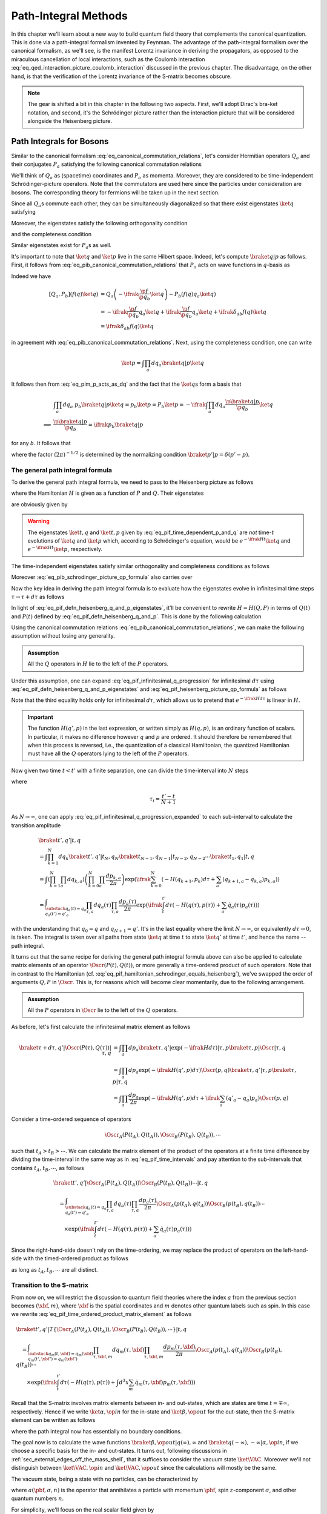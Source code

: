Path-Integral Methods
=====================

In this chapter we'll learn about a new way to build quantum field theory that complements the canonical quantization. This is done via a path-integral formalism invented by Feynman. The advantage of the path-integral formalism over the canonical formalism, as we'll see, is the manifest Lorentz invariance in deriving the propagators, as opposed to the miraculous cancellation of local interactions, such as the Coulomb interaction :eq:`eq_qed_interaction_picture_coulomb_interaction` discussed in the previous chapter. The disadvantage, on the other hand, is that the verification of the Lorentz invariance of the S-matrix becomes obscure.

.. note::

    The gear is shifted a bit in this chapter in the following two aspects. First, we'll adopt Dirac's bra-ket notation, and second, it's the Schrödinger picture rather than the interaction picture that will be considered alongside the Heisenberg picture.

Path Integrals for Bosons
-------------------------

Similar to the canonical formalism :eq:`eq_canonical_commutation_relations`, let's consider Hermitian operators :math:`Q_a` and their conjugates :math:`P_a` satisfying the following canonical commutation relations

.. math::
    :label: eq_pib_canonical_commutation_relations

    [Q_a, P_b] &= \ifrak \delta_{ab} \\
    [Q_a, Q_b] &= [P_a, P_b] = 0

We'll think of :math:`Q_a` as (spacetime) coordinates and :math:`P_a` as momenta. Moreover, they are considered to be time-independent Schrödinger-picture operators. Note that the commutators are used here since the particles under consideration are bosons. The corresponding theory for fermions will be taken up in the next section.

Since all :math:`Q_a`\s commute each other, they can be simultaneously diagonalized so that there exist eigenstates :math:`\ket{q}` satisfying

.. math:: Q_a \ket{q} = q_a \ket{q}
    :label: eq_path_integral_bosonic_simultaneous_q_eigenstate

Moreover, the eigenstates satisfy the following orthogonality condition

.. math:: \braket{q' | q} = \prod_{a} \delta(q'_a - q_a) \eqqcolon \delta(q' - q)
    :label: eq_path_integral_bosonic_q_basis_orthogonality

and the completeness condition

.. math:: 1 = \int \prod_a dq_a \ketbra{q}{q}
    :label: eq_path_integral_bosonic_q_basis_completeness

Similar eigenstates exist for :math:`P_a`\s as well.

It's important to note that :math:`\ket{q}` and :math:`\ket{p}` live in the same Hilbert space. Indeed, let's compute :math:`\braket{q | p}` as follows. First, it follows from :eq:`eq_pib_canonical_commutation_relations` that :math:`P_a` acts on wave functions in :math:`q`-basis as

.. math:: P_b = -\ifrak \frac{\p}{\p q_b}
    :label: eq_pim_p_acts_as_dq

Indeed we have

.. math::

    \left[ Q_a, P_b \right] \left( f(q) \ket{q} \right)
        &= Q_a \left( -\ifrak \frac{\p f}{\p q_b} \ket{q} \right) - P_b \left( f(q) q_a \ket{q} \right) \\
        &= -\ifrak \frac{\p f}{\p q_b} q_a \ket{q} + \ifrak \frac{\p f}{\p q_b} q_a \ket{q} + \ifrak \delta_{ab} f(q) \ket{q} \\
        &= \ifrak \delta_{ab} f(q) \ket{q}

in agreement with :eq:`eq_pib_canonical_commutation_relations`. Next, using the completeness condition, one can write

.. math:: \ket{p} = \int \prod_a dq_a \braket{q | p} \ket{q}

It follows then from :eq:`eq_pim_p_acts_as_dq` and the fact that the :math:`\ket{q}`\s form a basis that

.. math::

    &\int \prod_a dq_a~p_b \braket{q | p} \ket{q} = p_b \ket{p} = P_b \ket{p} = -\ifrak \int \prod_a dq_a \frac{\p \braket{q | p}}{\p q_b} \ket{q} \\
    \implies & \frac{\p \braket{q | p}}{\p q_b} = \ifrak p_b \braket{q | p}

for any :math:`b`. It follows that

.. math:: \braket{q | p} = \prod_a \frac{1}{\sqrt{2\pi}} e^{\ifrak q_a p_a}
    :label: eq_pib_schrodinger_picture_qp_formula

where the factor :math:`(2\pi)^{-1/2}` is determined by the normalizing condition :math:`\braket{p' | p} = \delta(p' - p)`.


The general path integral formula
^^^^^^^^^^^^^^^^^^^^^^^^^^^^^^^^^

To derive the general path integral formula, we need to pass to the Heisenberg picture as follows

.. math::
    :label: eq_pif_defn_heisenberg_q_and_p

    Q_a(t) &= e^{\ifrak Ht} Q_a e^{-\ifrak Ht} \\
    P_a(t) &= e^{\ifrak Ht} P_a e^{-\ifrak Ht}

where the Hamiltonian :math:`H` is given as a function of :math:`P` and :math:`Q`. Their eigenstates

.. math::
    :label: eq_pif_defn_heisenberg_q_and_p_eigenstates

    Q_a(t) \ket{t, q} &= q_a \ket{t, q} \\
    P_a(t) \ket{t, p} &= p_a \ket{t, p}

are obviously given by

.. math::
    :label: eq_pif_time_dependent_p_and_q

    \ket{t, q} &= e^{\ifrak Ht} \ket{q} \\
    \ket{t, p} &= e^{\ifrak Ht} \ket{p}

.. warning::

    The eigenstates :math:`\ket{t, q}` and :math:`\ket{t, p}` given by :eq:`eq_pif_time_dependent_p_and_q` are *not* time-:math:`t` evolutions of :math:`\ket{q}` and :math:`\ket{p}` which, according to Schrödinger's equation, would be :math:`e^{-\ifrak Ht} \ket{q}` and :math:`e^{-\ifrak Ht} \ket{p}`, respectively.

The time-independent eigenstates satisfy similar orthogonality and completeness conditions as follows

.. math::
    :label: eq_path_integral_bosonic_time_dependent_q_and_p_orthogonality_and_completeness

    \braket{t, q' | t, q} &= \delta(q' - q) \\
    \braket{t, p' | t, p} &= \delta(p' - p) \\
    1 &= \int \prod_a dq_a \ketbra{t, q}{t, q} \\
    1 &= \int \prod_a dp_a \ketbra{t, p}{t, p}

Moreover :eq:`eq_pib_schrodinger_picture_qp_formula` also carries over

.. math:: \braket{t, q | t, p} = \prod_a \frac{1}{\sqrt{2\pi}} e^{\ifrak q_a p_a}
    :label: eq_pif_heisenberg_picture_qp_formula

Now the key idea in deriving the path integral formula is to evaluate how the eigenstates evolve in infinitesimal time steps :math:`\tau \to \tau + d\tau` as follows

.. math:: \braket{\tau + d\tau, q' | \tau, q} = \braket{\tau, q' | e^{-\ifrak H d\tau} | \tau, q}
    :label: eq_pif_infinitesimal_q_progression

In light of :eq:`eq_pif_defn_heisenberg_q_and_p_eigenstates`, it'll be convenient to rewrite :math:`H = H(Q, P)` in terms of :math:`Q(t)` and :math:`P(t)` defined by :eq:`eq_pif_defn_heisenberg_q_and_p`. This is done by the following calculation

.. math:: H = H(Q, P) = e^{\ifrak Ht} H(Q, P) e^{-\ifrak Ht} = H(Q(t), P(t))
    :label: eq_pif_hamiltonian_schrodinger_equals_heisenberg

Using the canonical commutation relations :eq:`eq_pib_canonical_commutation_relations`, we can make the following assumption without losing any generality.

.. admonition:: Assumption

    All the :math:`Q` operators in :math:`H` lie to the left of the :math:`P` operators.

Under this assumption, one can expand :eq:`eq_pif_infinitesimal_q_progression` for infinitesimal :math:`d\tau` using :eq:`eq_pif_defn_heisenberg_q_and_p_eigenstates` and :eq:`eq_pif_heisenberg_picture_qp_formula` as follows

.. math::
    :label: eq_pif_infinitesimal_q_progression_expanded

    \braket{\tau + d\tau, q' | \tau, q} &= \braket{\tau, q' | \exp\left( -\ifrak H(Q(\tau), P(\tau)) d\tau \right) | \tau, q} \\
        &= \int \prod_a dp_a \braket{\tau, q' | \exp(-\ifrak H(Q(\tau), P(\tau)) d\tau) | \tau, p} \braket{\tau, p | \tau, q} \\
        &= \int \prod_a dp_a \exp(-\ifrak H(q', p) d\tau) \braket{\tau, q' | \tau, p} \braket{\tau, p | \tau, q} \\
        &= \int \prod_a \frac{dp_a}{2\pi} \exp\left( -\ifrak H(q', p) d\tau + \ifrak \sum_a (q'_a - q_a) p_a \right)

Note that the third equality holds only for infinitesimal :math:`d\tau`, which allows us to pretend that :math:`e^{-\ifrak H d\tau}` is linear in :math:`H`.

.. important::

    The function :math:`H(q', p)` in the last expression, or written simply as :math:`H(q, p)`, is an ordinary function of scalars. In particular, it makes no difference however :math:`q` and :math:`p` are ordered. It should therefore be remembered that when this process is reversed, i.e., the quantization of a classical Hamiltonian, the quantized Hamiltonian must have all the :math:`Q` operators lying to the left of the :math:`P` operators.

Now given two time :math:`t < t'` with a finite separation, one can divide the time-interval into :math:`N` steps

.. math:: t < \tau_1 < \tau_2 < \cdots < \tau_N < t'
    :label: eq_pif_time_intervals

where

.. math:: \tau_i = \frac{t' - t}{N + 1}

As :math:`N \to \infty`, one can apply :eq:`eq_pif_infinitesimal_q_progression_expanded` to each sub-interval to calculate the transition amplitude

.. math::

    &\braket{t', q' | t, q} \\
        &= \int \prod_{k=1}^N dq_k \braket{t', q' | t_N, q_N} \braket{t_{N-1}, q_{N-1} | t_{N-2}, q_{N-2}} \cdots \braket{t_1, q_1 | t, q} \\
        &= \int \left( \prod_{k=1}^N \prod_a dq_{k, a} \right) \left( \prod_{k=0}^N \prod_a \frac{dp_{k, a}}{2\pi} \right) \exp\left(
            \ifrak \sum_{k=0}^N \left( -H(q_{k+1}, p_k) d\tau + \sum_a (q_{k+1, a} - q_{k, a}) p_{k, a} \right)
        \right) \\
        &= \int_{\substack{q_a(t) = q_a \\ q_a(t') = q'_a }} \prod_{\tau, a} dq_a(\tau) \prod_{\tau, a} \frac{dp_a(\tau)}{2\pi} \exp\left(
            \ifrak \int_t^{t'} d\tau \left( -H(q(\tau), p(\tau)) + \sum_a \dot{q}_a(\tau) p_a(\tau) \right)
        \right)

with the understanding that :math:`q_0 = q` and :math:`q_{N+1} = q'`. It's in the last equality where the limit :math:`N \to \infty`, or equivalently :math:`d\tau \to 0`, is taken. The integral is taken over all paths from state :math:`\ket{q}` at time :math:`t` to state :math:`\ket{q'}` at time :math:`t'`, and hence the name -- path integral.

It turns out that the same recipe for deriving the general path integral formula above can also be applied to calculate matrix elements of an operator :math:`\Oscr(P(t), Q(t))`, or more generally a time-ordered product of such operators. Note that in contrast to the Hamiltonian (cf. :eq:`eq_pif_hamiltonian_schrodinger_equals_heisenberg`), we've swapped the order of arguments :math:`Q, P` in :math:`\Oscr`. This is, for reasons which will become clear momentarily, due to the following arrangement.

.. admonition:: Assumption

    All the :math:`P` operators in :math:`\Oscr` lie to the left of the :math:`Q` operators.

As before, let's first calculate the infinitesimal matrix element as follows

.. math::

    \braket{\tau + d\tau, q' | \Oscr(P(\tau), Q(\tau)) | \tau, q}
        &= \int \prod_a dp_a \braket{\tau, q' | \exp(-\ifrak H d\tau) | \tau, p} \braket{\tau, p | \Oscr | \tau, q} \\
        &= \int \prod_a dp_a \exp\left( -\ifrak H(q', p) d\tau \right) \Oscr(p, q) \braket{\tau, q' | \tau, p} \braket{\tau, p | \tau, q} \\
        &= \int \prod_a \frac{dp_a}{2\pi} \exp\left( -\ifrak H(q', p) d\tau + \ifrak \sum_a (q'_a - q_a) p_a \right) \Oscr(p, q)

Consider a time-ordered sequence of operators

.. math:: \Oscr_A(P(t_A), Q(t_A)), \Oscr_B(P(t_B), Q(t_B)), \cdots

such that :math:`t_A > t_B > \cdots`. We can calculate the matrix element of the product of the operators at a finite time difference by dividing the time-interval in the same way as in :eq:`eq_pif_time_intervals` and pay attention to the sub-intervals that contains :math:`t_A, t_B, \cdots`, as follows

.. math::

    &\braket{t', q' | \Oscr_A(P(t_A), Q(t_A)) \Oscr_B(P(t_B), Q(t_B)) \cdots | t, q} \\
    &\quad = \int_{\substack{q_a(t)=q_a \\ q_a(t')=q'_a}} \prod_{\tau, a} dq_a(\tau) \prod_{\tau, a} \frac{dp_a(\tau)}{2\pi}
        \Oscr_A(p(t_A), q(t_A)) \Oscr_B(p(t_B), q(t_B)) \cdots \\
    &\qquad \times \exp\left( \ifrak \int_t^{t'} d\tau \left( -H(q(\tau), p(\tau)) + \sum_a \dot{q}_a(\tau) p_a(\tau) \right) \right)

Since the right-hand-side doesn't rely on the time-ordering, we may replace the product of operators on the left-hand-side with the timed-ordered product as follows

.. math::
    :label: eq_pif_time_ordered_product_matrix_element

    &\braket{t', q' | T\left\{ \Oscr_A(P(t_A), Q(t_A)) \Oscr_B(P(t_B), Q(t_B)) \cdots \right\} | t, q} \\
    &\quad = \int_{\substack{q_a(t)=q_a \\ q_a(t')=q'_a}} \prod_{\tau, a} dq_a(\tau) \prod_{\tau, a} \frac{dp_a(\tau)}{2\pi}
        \Oscr_A(p(t_A), q(t_A)) \Oscr_B(p(t_B), q(t_B)) \cdots \\
    &\qquad \times \exp\left( \ifrak \int_t^{t'} d\tau \left( -H(q(\tau), p(\tau)) + \sum_a \dot{q}_a(\tau) p_a(\tau) \right) \right)

as long as :math:`t_A, t_B, \cdots` are all distinct.


Transition to the S-matrix
^^^^^^^^^^^^^^^^^^^^^^^^^^

From now on, we will restrict the discussion to quantum field theories where the index :math:`a` from the previous section becomes :math:`(\xbf, m)`, where :math:`\xbf` is the spatial coordinates and :math:`m` denotes other quantum labels such as spin. In this case we rewrite :eq:`eq_pif_time_ordered_product_matrix_element` as follows

.. math::

    &\braket{t', q' | T\left\{ \Oscr_A(P(t_A), Q(t_A)), \Oscr_B(P(t_B), Q(t_B)), \cdots \right\} | t, q} \\
    &\quad = \int_{\substack{q_m(t, \xbf)=q_m(\xbf) \\ q_m(t', \xbf')=q_m(\xbf')}} \prod_{\tau, \xbf, m} dq_m(\tau, \xbf) \prod_{\tau, \xbf, m} \frac{dp_m(\tau, \xbf)}{2\pi} \Oscr_A(p(t_A), q(t_A)) \Oscr_B(p(t_B), q(t_B)) \cdots \\
    &\qquad \times \exp\left( \ifrak \int_t^{t'} d\tau \left( -H(q(\tau), p(\tau)) + \int d^3 x \sum_m \dot{q}_m(\tau, \xbf) p_m(\tau, \xbf) \right) \right)

Recall that the S-matrix involves matrix elements between in- and out-states, which are states are time :math:`t = \mp\infty`, respectively. Hence if we write :math:`\ket{\alpha, \op{in}}` for the in-state and :math:`\ket{\beta, \op{out}}` for the out-state, then the S-matrix element can be written as follows

.. math::
    :label: eq_pi_to_s_matrix_timed_ordered_matrix_element

    &\braket{\beta, \op{out} | T\left\{ \Oscr_A(P(t_A), Q(t_A)), \Oscr_B(P(t_B), Q(t_B)), \cdots \right\} | \alpha, \op{in}} \\
    &\quad = \int \prod_{\tau, \xbf, m} dq_m(\tau, \xbf) \prod_{\tau, \xbf, m} \frac{dp_m(\tau, \xbf)}{2\pi} \Oscr_A(p(t_A), q(t_A)) \Oscr_B(p(t_B), q(t_B)) \cdots \\
    &\qquad \times \exp\left( \ifrak \int_{-\infty}^{\infty} d\tau \left( -H(q(\tau), p(\tau)) + \int d^3 x \sum_m \dot{q}_m(\tau, \xbf) p_m(\tau, \xbf) \right) \right) \\
    &\qquad \times \braket{\beta, \op{out} | q(\infty), \infty} \braket{q(-\infty), -\infty | \alpha, \op{in}}

where the path integral now has essentially no boundary conditions.

The goal now is to calculate the wave functions :math:`\braket{\beta, \op{out} | q(\infty), \infty}` and :math:`\braket{q(-\infty), -\infty | \alpha, \op{in}}`, if we choose a specific basis for the in- and out-states. It turns out, following discussions in :ref:`sec_external_edges_off_the_mass_shell`, that it suffices to consider the vacuum state :math:`\ket{\VAC}`. Moreover we'll not distinguish between :math:`\ket{\VAC, \op{in}}` and :math:`\ket{\VAC, \op{out}}` since the calculations will mostly be the same.

The vacuum state, being a state with no particles, can be characterized by

.. math:: a(\pbf, \sigma, n) \ket{\VAC} = 0
    :label: eq_pi_to_s_matrix_a_annihilates_vacuum

where :math:`a(\pbf, \sigma, n)` is the operator that annihilates a particle with momentum :math:`\pbf`, spin :math:`z`-component :math:`\sigma`, and other quantum numbers :math:`n`.

For simplicity, we'll focus on the real scalar field given by :eq:`eq_scalar_field_psi_by_creation_and_annihilation_operators` and turned into canonical variables following :eq:`eq_defn_q_and_p_scalar_field_self_dual` as follows

.. math::

    \Phi(t, \xbf) &= (2\pi)^{-3/2} (2E)^{-1/2} \int d^3 p \left( e^{\ifrak p \cdot x} a(\pbf) + e^{-\ifrak p \cdot x} a^{\dagger}(\pbf) \right) \\
    \Pi(t, \xbf) &= \dot{\Phi}(t, \xbf) = -\ifrak (2\pi)^{-3/2} (E/2)^{1/2} \int d^3 p \left( e^{\ifrak p \cdot x} a(\pbf) - e^{-\ifrak p \cdot x} a^{\dagger}(\pbf) \right)

where :math:`E = p_0 = \sqrt{\pbf^2 + m^2}` on the on-mass-shell energy. From these one can solve for :math:`a(\pbf)` as follows

.. math::

    a(\pbf) &= (2\pi)^{-3/2} \int d^3 x~e^{-\ifrak p \cdot x} \left( (E/2)^{1/2} \Phi(t, \xbf) + \ifrak (2E)^{-1/2} \Pi(t, \xbf) \right) \\
        &= (2\pi)^{-3/2} e^{\ifrak Et} \int d^3 x~e^{\ifrak \pbf \cdot \xbf} \left( (E/2)^{1/2} \Phi(t, \xbf) + \ifrak (2E)^{-1/2} \Pi(t, \xbf) \right)

where we've pulled out the time-dependency since in order to apply it to in- and out-state, we need to take the limits :math:`t \to \mp\infty`, respectively. More explicitly, one can write

.. math:: a_{\op{in}}(\pbf) = \lim_{t \to -\infty} a(\pbf), \quad a_{\op{out}}(\pbf) = \lim_{t \to \infty} a(\pbf)

It turns out that the time limits are not really relevant in calculating the wave functions since :math:`e^{\ifrak Et}` is never zero. Hence we'll continue to just use :math:`a(\pbf)` in calculations. In the same vein, define Schrödinger-picture operators

.. math:: \phi(\mp\infty, \xbf) = \lim_{t \to \mp\infty} \Phi(t, \xbf), \quad \pi(\mp\infty, \xbf) = \lim_{t \to \mp\infty} \Pi(t, \xbf)

In places where specifying :math:`t = \mp\infty` doesn't matter, we'll also simply write :math:`\phi(\xbf)` and :math:`\pi(\xbf)`.

Using :eq:`eq_pi_to_s_matrix_a_annihilates_vacuum`, one finds a differential equation that the wave functions :math:`\braket{\mp\infty, \phi(\mp\infty, \xbf) | \VAC}` must satisfy as follows

.. math::
    :label: eq_pi_to_s_matrix_differential_equation_for_wave_function

    & \braket{\mp\infty, \phi(\mp\infty) | a(\pbf) | \VAC} = 0 \\
    \implies & \int d^3 x~e^{\ifrak \pbf \cdot \xbf} \left( \frac{\delta}{\delta \phi(\xbf)} + E(\pbf)\phi(\xbf) \right) \braket{\mp\infty, \phi(\mp\infty, \xbf) | \VAC} = 0

where we have also used the interpretation of :math:`\pi(\xbf)` as variational derivative :math:`-\ifrak \delta/\delta \phi(\xbf)` (cf. :eq:`eq_pim_p_acts_as_dq`). Based on the experience of solving an analogous ODE by exponential function, it's quite natural to postulate a Gaussian solution

.. math:: \braket{\mp\infty, \phi(\mp\infty, \xbf) | \VAC} = \Nscr \exp\left( -\frac{1}{2} \int d^3 x~d^3 y~\Escr(\xbf, \ybf) \phi(\xbf) \phi(\ybf) \right)
    :label: eq_pi_to_s_matrix_wave_functions

where :math:`\Nscr` is a constant. Indeed :eq:`eq_pi_to_s_matrix_differential_equation_for_wave_function` becomes equivalent to

.. math::

    0 &= \int d^3 x~e^{\ifrak \pbf \cdot \xbf} \left( \int d^3 y~\Escr(\xbf, \ybf) \phi(\ybf) - E(\pbf) \phi(\xbf) \right) \\
        &= \int d^3 x~d^3 y~e^{\ifrak \pbf \cdot \xbf} \Escr(\xbf, \ybf) \phi(\ybf) - \int d^3 y~e^{\ifrak \pbf \cdot \ybf} E(\pbf) \phi(\ybf) \\
        &= \int d^3 y~\phi(\ybf) \left( \int d^3 x~e^{\ifrak \pbf \cdot \xbf} \Escr(\xbf, \ybf) - e^{\ifrak \pbf \cdot \ybf} E(\pbf) \right)

For the right-hand-side to vanish for any :math:`\phi`, the quantity in the parenthesis must vanish. An inverse Fourier transform then gives

.. math:: \Escr(\xbf, \ybf) =  (2\pi)^{-3} \int d^3 p~e^{\ifrak \pbf \cdot (\xbf - \ybf)} E(\pbf)
    :label: eq_path_integral_scalar_field_curly_e

where we recall once again that :math:`E(\pbf) = \sqrt{\pbf^2 + m^2}`. This solves :eq:`eq_pi_to_s_matrix_wave_functions` up to an unknown field-independent constant :math:`\Nscr`, which turns out to be insignificant. Indeed, the same constant :math:`\Nscr` also appears in :math:`\braket{\VAC, \op{out} | \VAC, \op{in}}` and hence can be eliminated by normalization. More details about this will be discussed in the next section.

We can continue the calculation :eq:`eq_pi_to_s_matrix_timed_ordered_matrix_element` in the case of vacuum expectation values for real scalar fields as follows

.. math::
    :label: eq_path_integral_scalar_field_vacuum_wave_function

    & \braket{\VAC, \op{out} | \infty, \phi(\infty)} \braket{-\infty, \phi(-\infty) | \VAC, \op{in}} \\
    &\quad = |\Nscr|^2 \exp\left( -\frac{1}{2} \int d^3x~d^3y~\Escr(\xbf, \ybf) \left( \phi(\infty, \xbf) \phi(\infty, \ybf) + \phi(-\infty, \xbf) \phi(-\infty, \ybf) \right) \right) \\
    &\quad = |\Nscr|^2 \lim_{\epsilon \to 0+} \exp\left( -\frac{\epsilon}{2} \int d^3x~d^3y~\Escr(\xbf, \ybf) \int_{-\infty}^{\infty} d\tau~\phi(\tau, \xbf) \phi(\tau, \ybf) e^{-\epsilon |\tau|} \right)

and therefore

.. math::
    :label: eq_path_integral_vacuum_expectation_value_scalar_field

    & \braket{\VAC, \op{out} | T\left\{ \Oscr_A(\Pi(t_A), \Phi(t_A)), \Oscr(\Pi(t_B), \Phi(t_B)), \cdots \right\} | \VAC, \op{in}} \\
    &\quad = |\Nscr|^2 \int \prod_{\tau, \xbf} d\phi(\tau, \xbf) \prod_{\tau, \xbf} \frac{d\pi(\tau, \xbf)}{2\pi} \Oscr_A(\Pi(t_A), \Phi(t_A)) \Oscr_B(\Pi(t_B), \Phi(t_B)) \cdots \\
    &\qquad \times \exp\left(
        \ifrak \int_{-\infty}^{\infty} d\tau \left( -H(\phi(\tau), \pi(\tau)) + \int d^3x~\dot{\phi}(\tau, \xbf) \pi(\tau, \xbf) \right.\right. \\
        &\qquad \left.\left. + \frac{\ifrak\epsilon}{2} \int d^3x~d^3y~\Escr(\xbf, \ybf) \phi(\tau, \xbf) \phi(\tau, \ybf) e^{-\epsilon |\tau|} \right)
    \right)

Without working out the details, we claim that the only difference in the calculation for general fields is the term after :math:`\ifrak\epsilon/2`, whose exact form turns out to be insignificant. For later references, the final result is recorded as follows

.. math::
    :label: eq_pi_to_s_matrix_general_vacuum_matrix_element

    & \braket{\VAC, \op{out} | T\left\{ \Oscr_A(P(t_A), Q(t_A)), \Oscr(P(t_B), Q(t_B)), \cdots \right\} | \VAC, \op{in}} \\
    &\quad = |\Nscr|^2 \int \prod_{\tau, \xbf, m} dq_m(\tau, \xbf) \prod_{\tau, \xbf} \frac{dp_m(\tau, \xbf)}{2\pi} \Oscr_A(p(t_A), q(t_A)) \Oscr_B(p(t_B), q(t_B)) \cdots \\
    &\qquad \times \exp\left(
        \ifrak \int_{-\infty}^{\infty} d\tau \left( -H(q(\tau), p(\tau)) + \int d^3x \sum_m \dot{q}_m(\tau, \xbf) p_m(\tau, \xbf) + \ifrak\epsilon \text{ terms} \right)
    \right)

where the :math:`\ifrak\epsilon` terms depend only on :math:`q`\s.

.. _sec_lagrangian_version_of_the_path_integral:

Lagrangian version of the path integral
^^^^^^^^^^^^^^^^^^^^^^^^^^^^^^^^^^^^^^^

So far the path integral formalism has been developed using the Hamiltonian. Now we'll develop a version based on the Lagrangian. In fact, the integrand in the exponential power in :eq:`eq_pi_to_s_matrix_general_vacuum_matrix_element`, leaving alone the :math:`\ifrak\epsilon` terms, looks just like the corresponding Lagrangian (cf. :eq:`eq_legendre_transformation_lagrangian_from_hamiltonian`). However, there is an important difference, namely, the :math:`q` and :math:`p` variables in :eq:`eq_pi_to_s_matrix_general_vacuum_matrix_element` are independent variables, while in the Lagrangian formalism, they are related by :eq:`eq_hamilton_equation_in_heisenberg_picture`. As we'll see, it turns out that when the Hamiltonian :math:`H` is quadratic in :math:`p` and the (timed-ordered) operators :math:`\Oscr_A, \Oscr_B, \cdots`, are independent of the :math:`P`\s, one can explicitly evaluate the integral in :math:`p` in :eq:`eq_pi_to_s_matrix_general_vacuum_matrix_element`, which will then produce the Lagrangian version of the path integral.

To spell out the details, let's write down the (Heisenberg-picture) Hamiltonian in the most general form as follows

.. math::
    :label: eq_hamiltonian_quadratic_in_p

    H(Q, P) &= \frac{1}{2} \sum_{n, m} \int d^3x~d^3y~A_{\xbf n, \ybf m}(Q) P_n(\xbf) P_m(\ybf) \\
        &\quad + \sum_n \int d^3x~B_{\xbf n}(Q) P_n(\xbf) + C(Q)

where :math:`A` is a real, symmetric, positive matrix. Moreover :math:`H` is written in the way that all the :math:`Q` operators lie to the left of the :math:`P` operators.

Now we can write the power in the exponential in :eq:`eq_pi_to_s_matrix_general_vacuum_matrix_element` without the :math:`\ifrak\epsilon` terms as follows

.. math::
    :label: eq_path_integral_exp_power_quadratic

    &\int d\tau \left( -H(q(\tau), p(\tau)) + \int d^3x \sum_n \dot{q}_n(\tau, \xbf) p_n(\tau, \xbf) \right) \\
    &\quad = -\frac{1}{2} \sum_{n, m} \int d\tau~d\tau'~d^3x~d^3y~A_{\xbf n, \ybf m}(q(\tau)) \delta(\tau - \tau') p_n(\tau, \xbf) p_m(\tau', \ybf) \\
    &\qquad - \sum_n \int d\tau~d^3x \left( B_{\xbf n}(q(\tau)) - \dot{q}_n(\tau, \xbf) \right) p_n(\tau, \xbf) - \int d\tau~C(q(\tau))

where it's organized so that the first summand on the right-hand-side is quadratic in :math:`p`, the second is linear, and the third is independent of :math:`p`. The reason to arrange the power in this form is because of the following (finite-dimensional) Gaussian integral formula.

    **Gaussian Integral Formula**

    .. math::
        :label: eq_gaussian_integral_formula

        &\int_{-\infty}^{\infty} \prod_s d\xi_s \exp\left( -\ifrak \left( \frac{1}{2} \sum_{s, r} \Ascr_{sr} \xi_s \xi_r + \sum_s \Bscr_s \xi_s + \Cscr_s \right) \right) \\
        &\quad = \left( \det(\ifrak \Ascr / 2\pi) \right)^{-1/2} \exp\left( -\ifrak \left( \sum_{s, r} \Ascr_{sr} \bar{\xi}_s \bar{\xi}_r + \sum_s \Bscr_s \bar{\xi}_s + \Cscr_s \right) \right)

    where :math:`\bar{\xi}` is the (unique) stationary point of the quadratic power given explicitly by

    .. math:: \bar{\xi}_s = -\sum_r (\Ascr^{-1})_{sr} \Bscr_r

.. note::

    In more general cases where :math:`H` is not quadratic in :math:`P`, approximation techniques such as the `stationary phase approximation <https://en.wikipedia.org/wiki/Stationary_phase_approximation>`__ may be applied.

To figure out the stationary point of the power in :eq:`eq_pi_to_s_matrix_general_vacuum_matrix_element` with respect to :math:`p`, let's calculate the following variational derivative assuming the :math:`\ifrak\epsilon` terms are independent of the :math:`p`\s

.. math::

    &\frac{\delta}{\delta p_n(t, \xbf)} \int_{-\infty}^{\infty} d\tau \left(
        -H(q(\tau), p(\tau)) + \int d^3y \sum_m \dot{q}_m(\tau, \ybf) p_m(\tau, \ybf) + \ifrak\epsilon \text{ terms}
    \right) \\
    &\quad = - \frac{\delta H}{\delta p_n(t, \xbf)} + \dot{q}_n(t, \xbf)

It follows that :math:`\bar{p}` is stationary if it satisfies Hamilton's equation

.. math:: \dot{q}_n(t, \xbf) = \left. \frac{\delta H}{\delta p_n(t, \xbf)} \right|_{p=\bar{p}}
    :label: eq_path_integral_stationary_p_bar

Assuming, in addition, that the (timed-ordered) operators :math:`\Oscr_A, \Oscr_B, \cdots`, are independent of the :math:`P`\s, we can evaluate the :math:`p`-integral in :eq:`eq_pi_to_s_matrix_general_vacuum_matrix_element` using the (infinite-dimensional) Gaussian integral formula :eq:`eq_gaussian_integral_formula` as follows

.. math::

    &\int \prod_{\tau, \xbf} \frac{dp_m(\tau, \xbf)}{2\pi} \exp\left(
        \ifrak \int_{-\infty}^{\infty} d\tau \left( -H(q(\tau), p(\tau)) + \int d^3x \sum_m \dot{q}_m(\tau, \xbf) p_m(\tau, \xbf) + \ifrak\epsilon \text{ terms} \right)
    \right) \\
    &\quad = \left( \det(2\pi\ifrak\Ascr(q)) \right)^{-1/2} \exp\left(
        \ifrak \int_{-\infty}^{\infty} d\tau \left( L(q(\tau), \dot{q}(\tau)) + \ifrak\epsilon \text{ terms} \right)
    \right)

where :math:`L` is the Lagrangian defined by

.. math:: L(q(\tau), \dot{q}(\tau)) \coloneqq -H(q(\tau), \bar{p}(\tau)) + \int d^3x \sum_m \dot{q}_m(\tau, \xbf) \bar{p}_m(\tau, \xbf)
    :label: eq_path_integral_defn_lagrangian

with :math:`\bar{p}` satisfying :eq:`eq_path_integral_stationary_p_bar` and

.. math:: \Ascr_{\tau \xbf n, \tau' \ybf m}(q) \coloneqq A_{\xbf n, \ybf m}(q(\tau)) \delta(\tau-\tau')
    :label: eq_path_integral_a_matrix

is given by :eq:`eq_path_integral_exp_power_quadratic`.

Finally, we can write down the Lagrangian version of :eq:`eq_pi_to_s_matrix_general_vacuum_matrix_element` as follows

.. math::
    :label: eq_path_integral_operator_vacuum_matrix_element_lagrangian

    &\braket{\VAC, \op{out} | T\left\{ \Oscr_A(Q(t_A)), \Oscr_B(Q(t_B)), \cdots \right\} | \VAC, \op{in}} \\
        &\quad = |\Nscr|^2 \int \prod_{\tau, \xbf, m} dq_m(\tau, \xbf) \Oscr_A(Q(t_A)) \Oscr_B(Q(t_B)) \cdots \\
        &\qquad \times \left( \det(2\pi\ifrak\Ascr(q)) \right)^{-1/2} \exp\left(
            \ifrak \int_{-\infty}^{\infty} d\tau \left( L(q(\tau), \dot{q}(\tau)) + \ifrak\epsilon \text{ terms} \right)
        \right)

The rest of this section is devoted to the determination of :math:`\Ascr(q)` in various examples.

Scalar fields with non-derivative coupling
    Following :eq:`eq_canonical_to_interaction_scalar_field_with_derivative_coupling_lagrangian`, consider the following Lagrangian density of a set of (massless) scalar fields :math:`\Phi_n` that have only non-derivative interaction :math:`V` and are coupled to external currents :math:`J_n`

    .. math:: \Lscr = -\sum_n \left( \frac{1}{2} \p_{\mu} \Phi_n \p^{\mu} \Phi_n + J_n^{\mu} \p_{\mu} \Phi_n \right) - V(\Phi)

    The canonical adjoint :math:`\Pi_n` is, according to :eq:`eq_general_lagrangian_conjugate_pi`, given by

    .. math:: \Pi_n = \frac{\delta \Lscr}{\delta \dot{\Phi}_n} = \dot{\Phi}_n - J_n^0

    and hence the Hamiltonian is, according to :eq:`eq_legendre_transformation_hamiltonian_from_lagrangian`, given by

    .. math::

        H &= \int d^3x \left( \sum_n \Pi_n \dot{\Phi}_n - \Lscr \right) \\
            &= \int d^3x \sum_n \left( \Pi_n (\Pi_n + J_n^0) - \frac{1}{2} (\Pi_n + J_n^0)^2 + \frac{1}{2} (\nabla \Phi_n)^2 + J_n^0 (\Pi_n + J_n^0) + \Jbf_n \cdot \nabla \Phi_n \right) \\
            &\quad + \int d^3x~V(\Phi) \\
            &= \int d^3x \sum_n \left( \frac{1}{2} (\Pi_n + J^0_n)^2 + \frac{1}{2} (\nabla \Phi_n)^2 + \Jbf_n \cdot \nabla \Phi_n \right) + \int d^3x~V(\Phi)

    Comparing with :eq:`eq_hamiltonian_quadratic_in_p` and following :eq:`eq_path_integral_a_matrix`, we see that

    .. math:: \Ascr_{x n, x' n'} = \delta^4(x-x') \delta_{nn'}

    which is field independent, and therefore can be eliminated in the same way that :math:`\Nscr` can be eliminated (cf. :eq:`eq_path_integral_operator_vacuum_matrix_element_lagrangian`).

Nonlinear :math:`\sigma`-model
    The so-called nonlinear :math:`\sigma`-model is described by the following Lagrangian density

    .. math:: \Lscr = -\frac{1}{2} \sum_{n, m} \p_{\mu} \Phi_n \p^{\mu} \Phi_m (\delta_{nm} + U_{nm}(\Phi)) - V(\Phi)

    where the nonlinearity is carried by :math:`U_{nm}(\Phi)`.

    In this case the canonical adjoint :math:`\Pi_n` is given by

    .. math:: \Pi_n = \frac{\delta \Lscr}{\delta \dot{\Phi}_n} = \sum_m \dot{\Phi}_m (\delta_{nm} + U_{nm}(\Phi))

    and can be solved in matrix notation as follows

    .. math:: \dot{\Phi}_n = \sum_m (1+U(\Phi))^{-1}_{nm} \Pi_m

    hence the Hamiltonian

    .. math::

        H &= \int d^3x \left( \sum_n \Pi_n \dot{\Phi}_n - \Lscr \right) \\
            &= \int d^3x \sum_{n, m} \left(
                \frac{1}{2} \Pi_n (1+U(\Phi))^{-1}_{nm} \Pi_m
                + \frac{1}{2} \nabla \Phi_n \cdot \nabla \Phi_m (1+U(\Phi))^{-1}_{nm}
            \right) + \int d^3x~V(\Phi)

    In follows that

    .. math:: \Ascr_{xn, x'n'} = (1+U(\Phi))^{-1}_{nn'} \delta^4(x-x')
        :label: eq_path_integral_nonlinear_sigma_model_a_matrix

    which obviously depend on :math:`\Phi`, and therefore cannot be eliminated by the division by the vacuum expectation value. The idea then is to absorb it into the Lagrangian (density) which we now explain.

    Looking at :eq:`eq_path_integral_operator_vacuum_matrix_element_lagrangian`, we note the following general identity

    .. math:: \det\Ascr = \exp \Tr \ln \Ascr
        :label: eq_det_eq_exp_tr_ln

    for any real symmetric positive :math:`\Ascr`. To evaluate the logarithm, it's convenient to discretize the Dirac delta function in :eq:`eq_path_integral_nonlinear_sigma_model_a_matrix` as follows

    .. math:: \delta^4(x-x') = \Omega^{-1} \delta_{xx'}

    where :math:`\Omega` denotes an infinitesimal volume in spacetime. It follows that

    .. math:: (\ln \Ascr)_{xn, x'n'} = \delta_{xx'} \left( -\ln(1+U(\Phi)) - \ln\Omega \right)_{nn'}
        :label: eq_path_integral_ln_a

    where :math:`\ln\Omega` is understood as a constant multiple as the identity matrix. Next note that the trace of :math:`\delta_{xx'}` can be evaluated by

    .. math:: \Tr~\delta_{xx'} \cdots = \Omega^{-1} \int d^4x \cdots

    It follows that

    .. math:: \det\Ascr \propto \exp\left( -\Omega^{-1} \int d^4x~\Tr\ln(1+U(\Phi)) \right)

    where the proportionality constant, coming from the constant :math:`-\ln\Omega` in :eq:`eq_path_integral_ln_a`, is field-independent. Plugging into :eq:`eq_path_integral_operator_vacuum_matrix_element_lagrangian`, we see that Lagrangian density receives a correction term

    .. math:: \Delta\Lscr = -\frac{\ifrak}{2} \Omega^{-1} \Tr\ln(1+U(\Phi))

    which unfortunately contains a diverging term :math:`\Omega^{-1}`. This is known as an ultraviolet divergence since it comes from the infinitesimal spacetime volume. We'll not address how it may be handled here.

Vector fields
    The two examples considered so far admit a Lagrangian without auxiliary fields (cf. :eq:`eq_general_quantum_lagrangian`). To cover this case, consider the following Lagrangian for a set of non-interacting vector fields (cf. :eq:`eq_spin_1_vector_field_lagrangian_density`)

    .. math::
        :label: eq_path_integral_many_vector_fields_lagrangian

        \Lscr = -\sum_n \left(
            \frac{1}{4} F_{n \mu\nu} F_n^{\mu\nu} + \frac{1}{2} M^2 A_{n \mu} A_n^{\mu} + J_n^{\mu} A_{n\mu}
        \right)

    According to :eq:`eq_spin_1_vector_field_hamiltonian`, the corresponding Hamiltonian is given by

    .. math::
        :label: eq_many_vector_fields_hamiltonian

        H &= \int d^3x \sum_n \left(
            \frac{1}{2} \bm{\Pi}_n^2 + \frac{1}{2M_n^2} (\nabla \cdot \bm{\Pi}_n)^2 + \frac{1}{M_n^2} J_n^0 \nabla \cdot \bm{\Pi}_n \right. \\
            &\qquad \left. + \frac{1}{2} (\nabla \times \Abf_n)^2 + \frac{1}{2} M_n^2 \Abf_n^2 + \frac{1}{2M_n^2} (J_n^0)^2 - \Jbf_n \cdot \Abf_n
        \right)

    where the terms are ordered in descending power of :math:`\bm{\Pi}`. Using the following calculation

    .. math::

        \int d^3x~d^3y~\nabla_i \nabla_j \delta^3(\xbf-\ybf) \bm{\Pi}_n^i(x) \bm{\Pi}_n^j(y)
            &= -\int d^3x~d^3y~\nabla_j \delta^3(\xbf-\ybf) \p_i \bm{\Pi}_n^i(x) \bm{\Pi}_n^j(y) \\
            &= -\int d^3x~d^3y~\delta^3(\xbf-\ybf) \p_i \bm{\Pi}_n^i(x) \p_j \bm{\Pi}_n^j(y) \\
            &= -\int d^3x~\left( \nabla \cdot \bm{\Pi}_n \right)^2

    we conclude that

    .. math:: \Ascr_{x i n, y j m} = \delta_{nm} \left( \delta_{ij}\delta^4(x-y) - \frac{1}{M_n^2} \nabla_i\nabla_j\delta^4(x-y) \right)

    which is field-independent. As before, it means that the term :math:`\det(2\pi\ifrak \Ascr(q))^{-1/2}` in :eq:`eq_path_integral_operator_vacuum_matrix_element_lagrangian` plays no role. Nonetheless, the Lagrangian defined by :eq:`eq_path_integral_defn_lagrangian` cannot be the same the original :eq:`eq_path_integral_many_vector_fields_lagrangian` since the former doesn't involve the time-component :math:`A_0`. As a consequence, the Lorentz invariance of :eq:`eq_path_integral_operator_vacuum_matrix_element_lagrangian` is far from obvious.

    To restore the manifest Lorentz invariance, let's introduce, according to :eq:`eq_spin_1_vector_field_heisenberg_v0`, a correction term to the Hamiltonian :math:`H \to H + \Delta H` where

    .. math:: \Delta H = -\frac{1}{2} \sum_n M_n^2 \int d^3x \left( A_n^0 - M_n^{-2} \nabla \cdot \bm{\Pi}_n - M_n^{-2} J_n^0 \right)^2
        :label: eq_many_vector_fields_hamiltonian_correction

    Moreover, in addition to the integration of :math:`\Abf_n` and :math:`\bm{\Pi}_n` in :eq:`eq_pi_to_s_matrix_general_vacuum_matrix_element`, we also integrate over :math:`A_n^0`. This addition doesn't really make a difference to the physics since the integrant in :math:`\Delta H` being a perfect square means that the integration over :math:`A_n^0` will only introduce an insignificant field-independent factor to the matrix element.

    Combining :eq:`eq_many_vector_fields_hamiltonian` and :eq:`eq_many_vector_fields_hamiltonian_correction` together, we have

    .. math::

        H + \Delta H = \int d^3x \sum_n \left(
            \frac{1}{2} \bm{\Pi}_n^2 + A_n^0 \nabla \cdot \bm{\Pi}_n + \frac{1}{2} (\nabla \times \Abf_n)^2 + \frac{1}{2} M_n^2 A_n^2 - J_n \cdot A_n
        \right)

    We see that the integrand is still quadratic in :math:`\bm{\Pi}`, whose integration, according to the Gaussian integral formula, can be done by replacing :math:`\bm{\Pi}_n` with the solution to :eq:`eq_path_integral_stationary_p_bar`, which reads

    .. math:: \dot{\Abf}_n = \bm{\Pi}_n - \nabla A_n^0 \iff \bm{\Pi}_n = \dot{\Abf}_n + \nabla A_n^0

    One can then verify that the Legendre transformed quantity

    .. math:: -H - \Delta H + \sum_n \int d^3x~\dot{\Abf}_n \cdot \bm{\Pi}_n

    indeed recovers the original Lagrangian density :eq:`eq_path_integral_many_vector_fields_lagrangian`.

We see from the above examples that it's far from obvious to choose the correct Lagrangian in :eq:`eq_path_integral_operator_vacuum_matrix_element_lagrangian`. Moreover, the choice of canonical fields may not be the initial :math:`q`\s. Examples of this kind include the vector fields discussed above as well as QED which will be discussed later. Under these considerations, let's rewrite :eq:`eq_path_integral_operator_vacuum_matrix_element_lagrangian` as follows

.. math::
    :label: eq_path_integral_operator_vacuum_matrix_element_lagrangian_final_form

    &\braket{\VAC, \op{out} | T\{\Oscr_A(\Psi_A(t_A)), \Oscr_B(\Psi_B(t_B)), \cdots\} | \VAC, \op{in}} \\
        &\quad \propto \int \prod_{\tau, \xbf, n} d\psi_n(\tau, \xbf)~\Oscr_A(\psi(t_A)) \Oscr_B(\psi(t_B)) \cdots \\
        &\qquad \times \exp\left(
            \ifrak \int_{-\infty}^{\infty} d\tau \left( L(\psi(\tau), \dot{\psi}(\tau)) + \ifrak\epsilon\text{ terms} \right)
        \right)

where the field-independent constants :math:`|\Nscr|^2` and the part of :math:`\det(2\pi\ifrak\Ascr)^{-1/2}` are suppressed into the proportionality, and the field-dependent part of :math:`\det(2\pi\ifrak\Ascr)^{-1/2}` is absorbed into the Lagrangian. In addition, the dependence of the :math:`\psi`-fields on the right-hand-side on :math:`A, B, \cdots`, is suppressed into the index :math:`n` in the product measure.


Path integral derivation of Feynman rules
^^^^^^^^^^^^^^^^^^^^^^^^^^^^^^^^^^^^^^^^^

The vacuum expectation value of a time-ordered product of operators given by :eq:`eq_path_integral_operator_vacuum_matrix_element_lagrangian_final_form` can be evaluated by Feynman diagrams, assuming the propagators have been worked out. However these diagrams may not all be connected. In particular, there is a set of :math:`2`-component diagrams: one of them consists of vertices from only the timed-ordered operators, and the other consists of vertices from the interaction density. Such diagrams can be gotten rid of by considering the following normalized vacuum expectation value

.. math::
    :label: eq_path_integral_defn_m_general

    M_{\ell_A, \ell_B, \cdots}(x_A, x_B, \cdots) \coloneqq \frac{
        \braket{\VAC, \op{out} | T\{\Psi_{\ell_A}(x_A), \Psi_{\ell_B}(x_B), \cdots\} | \VAC, \op{in}}
    }{
        \braket{\VAC, \op{out} | \VAC, \op{in}}
    }

Here a few notations have changed from the previous sections. Firstly, we've used :math:`\ell_A, \ell_B, \cdots`, instead of :math:`A, B, \cdots`, to label the time-ordered operators, which will allow us to unify the labels by :math:`\ell`. Secondly, the argument of the fields has changed from time such as :math:`t_A` to spacetime coordinates :math:`x_A`, which of courses contain :math:`t_A` as its time-component.

Now if the Hamiltonian is quadratic in the :math:`P`-operators as discussed in :ref:`sec_lagrangian_version_of_the_path_integral`, then :eq:`eq_path_integral_operator_vacuum_matrix_element_lagrangian_final_form` implies that :eq:`eq_path_integral_defn_m_general` can be rewritten as

.. math::
    :label: eq_path_integral_defn_m_quadratic

    M_{\ell_A, \ell_B, \cdots}(x_A, x_B, \cdots) = \frac{
        \int \prod_{x, \ell} d\psi_{\ell}(x)~\psi_{\ell_A}(x_A) \psi_{\ell_B}(t_B) \cdots e^{\ifrak I[\psi]}
    }{
        \int \prod_{x, \ell} d\psi_{\ell}(x)~e^{\ifrak I[\psi]}
    }

where

.. math:: I[\psi] = \int_{-\infty}^{\infty} d\tau \left( L(\psi(\tau), \dot{\psi}(\tau)) + \ifrak\epsilon \text{ terms} \right)

is the action.

Suppose, in the same vein as discussed in :ref:`sec_perturbation_theory_of_s_matrix` and specifically :eq:`eq_defn_v_by_density`, the Lagrangian is given by a density :math:`\Lscr`. Then following the philosophy of perturbation theory, let's write it as the sum of a free part :math:`\Lscr_0` and an interacting part :math:`\Lscr_1`. In other words

.. math:: L(\psi(\tau), \dot{\psi}(\tau)) = \int d^3x \left(
        \Lscr_0(\psi(\tau, \xbf), \p_{\mu} \psi(\tau, \xbf)) + \Lscr_1(\psi(\tau, \xbf), \p_{\mu} \psi(\tau, \xbf))
    \right)

which, in turn, implies that

.. math::
    :label: eq_path_integral_defn_free_and_interacting_actions

    I[\psi] &= I_0[\psi] + I_1[\psi] \\
    I_0[\psi] &= \int d^4x \left( \Lscr_0(\psi, \p_{\mu} \psi) + \ifrak\epsilon\text{ terms} \right) \\
    I_1[\psi] &= \int d^4x~\Lscr_1(\psi, \p_{\mu} \psi)

Such decomposition then allows us to write the exponential term in :eq:`eq_path_integral_defn_m_quadratic` in the following form

.. math::
    :label: eq_path_integral_expand_interaction_action

    \exp(\ifrak I[\psi]) &= \exp(\ifrak I_0[\psi]) \exp(\ifrak I_1[\psi]) \\
        &= \exp(\ifrak I_0[\psi]) \sum_{N=0}^{\infty} \frac{\ifrak^N}{N!} (I_1[\psi])^N

where we've also expanded the second exponential of the interaction action. The reason to do so, or rather, to keep the first exponential of the free action, is that :math:`I_0[\psi]` is typically, and will be assumed to be, quadratic. Indeed, an explicit example was worked out for scalar field in :eq:`eq_path_integral_vacuum_expectation_value_scalar_field`, as long as we ignore the term :math:`e^{-\epsilon |\tau|}` which spoils the quadraticity only in higher orders of :math:`\epsilon`.

If we write

.. math:: I_0[\psi] = -\frac{1}{2} \int d^4x~d^4x' \sum_{\ell, \ell'} \Dscr_{x \ell, x' \ell'} \psi_{\ell}(x) \psi_{\ell'}(x')
    :label: eq_path_integral_quadratic_free_action

then according to :eq:`eq_path_integral_expand_interaction_action`, both the denominator and the numerator of :eq:`eq_path_integral_defn_m_quadratic` are sums of integrals of the following form

.. math:: \Iscr_{\ell_1, \ell_2, \cdots}(x_1, x_2, \cdots) \coloneqq \int \prod_{x, \ell} d\psi_{\ell}(x)~e^{\ifrak I_0[\psi]} \psi_{\ell_1}(x_1) \psi_{\ell_2}(x_2) \cdots
    :label: eq_path_integral_feynman_rules_generic_integral

where :math:`I_0[\psi]` is quadratic. In the case of finite-dimensional integrals, this is a well-known extension of the Gaussian Integral Formula discussed above by integration-by-parts. More formally, this is known as `Wick's theorem <https://en.wikipedia.org/wiki/Isserlis%27s_theorem>`__ which we recall as follows

    **Wick's theorem**

    .. math::

        &\int \prod_r d\xi_s~\xi_{s_1} \xi_{s_2} \cdots \xi_{s_{2N}} \exp\left( -\frac{\ifrak}{2} \sum_{s, r} \Dscr_{sr} \xi_s \xi_r \right) \\
            &\quad = \left( \det(\ifrak\Dscr / 2\pi) \right)^{-1/2} \sum_{\substack{\text{pairings} \\ \text{of } s_1, \cdots, s_{2N}}}
                \prod_{\text{pairs}} \left(-\ifrak\Dscr^{-1}\right)_{\text{paired indices}}

    where :math:`\Dscr` is a real, symmetric, positive matrix.

Applying Wick's theorem to :eq:`eq_path_integral_feynman_rules_generic_integral` we get

.. math::

    \Iscr_{\ell_1, \ell_2, \cdots}(x_1, x_2, \cdots) = (\det(\ifrak\Dscr / 2\pi))^{-1/2} \sum_{\substack{\text{pairings} \\ \text{of fields}}}
        ~\prod_{\text{pairs}} \left( -\ifrak\Dscr^{-1} \right)_{\text{paired fields}}

where :math:`\Dscr` is given by :eq:`eq_path_integral_quadratic_free_action`. Observe that this evaluation, besides the unimportant field-independent factor :math:`(\det(\ifrak\Dscr / 2\pi))^{-1/2}`, can be thought of as a sum over Feynman diagrams where the edges are paired fields that come from either the expansion of :math:`e^{\ifrak I_1[\psi]}` or the timed-ordered operators in the denominator of :eq:`eq_path_integral_defn_m_quadratic`. Moreover, the "propagator" :math:`-\ifrak\Delta` can be defined as follows

.. math:: \Delta_{\ell_1, \ell_2}(x_1, x_2) \coloneqq \Dscr^{-1}_{x_1 \ell_1, x_2 \ell_2}
    :label: eq_path_integral_defn_propagator

To invert :math:`\Dscr` in spacetime coordinates, let's rewrite :eq:`eq_path_integral_defn_propagator` as an integral equation as follows

.. math:: \int d^4 x_2 \sum_{\ell_2} \Dscr_{x_1 \ell_1, x_2 \ell_2} \Delta_{\ell_2, \ell_3}(x_2, x_3) = \delta^4(x_1-x_3) \delta_{\ell_1 \ell_3}

Assuming translation-invariance of the theory, it follows that :math:`\Dscr` can be written as a Fourier transform as follows

.. math:: \Dscr_{x_1 \ell_1, x_2 \ell_2} \eqqcolon (2\pi)^{-4} \int d^4p~e^{\ifrak p \cdot (x_1-x_2)} \Dscr_{\ell_1 \ell_2}(p)
    :label: eq_path_integral_d_matrix_translation_invariance

which, in turn, implies

.. math:: \Delta_{\ell_1 \ell_2}(x_1, x_2) = (2\pi)^{-4} \int d^4p~e^{\ifrak p \cdot (x_1-x_2)} \Dscr^{-1}_{\ell_1 \ell_2}(p)
    :label: eq_path_integral_propagator_as_d_inverse

We conclude the discussion with an example.

Scalar field
    Recall from :eq:`eq_free_real_scalar_field_lagrangian` that the free Lagrangian density takes the following form

    .. math:: \Lscr_0 = -\frac{1}{2} \p_{\mu} \phi \p^{\mu} \phi - \frac{1}{2} m^2 \phi^2

    It follows then from :eq:`eq_path_integral_vacuum_expectation_value_scalar_field` and :eq:`eq_path_integral_defn_free_and_interacting_actions` that the free action :math:`I_0[\phi]`, up to the first order of :math:`\epsilon`, takes the following form

    .. math::

        &I_0[\phi] \\
            &= -\frac{1}{2} \int d^4x \left( \p_{\mu} \phi \p^{\mu} \phi + m^2 \phi^2 \right)
            + \frac{1}{2} \ifrak\epsilon \int dt \int d^3x~d^3x'~\Escr(\xbf, \xbf') \phi(t, \xbf) \phi(t, \xbf') \\
            &= -\frac{1}{2} \int d^4x~d^4x' \left(
                    \delta^4(x-x') (\p_{\mu} \phi \p^{\mu} \phi + m^2 \phi^2) - \ifrak\epsilon \delta(t-t') \Escr(\xbf, \xbf') \phi(x) \phi(x')
                \right) \\
            &= -\frac{1}{2} \int d^4x~d^4x' \left( \frac{\p^2}{\p x^{\mu} \p x'_{\mu}} \delta^4(x-x') + m^2 \delta^4(x-x') -\ifrak\epsilon \delta(t-t') \Escr(\xbf, \xbf') \right) \phi(x) \phi(x') \\
            &= -\frac{1}{2} \int d^4x~d^4x' \left( (2\pi)^{-4} \int d^4p~e^{\ifrak p \cdot (x-x')} \left( p^2 + m^2 - \ifrak\epsilon E(\pbf) \right) \right) \phi(x) \phi(x')

    where in the last equality we've also used :eq:`eq_path_integral_scalar_field_curly_e`.

    Comparing with :eq:`eq_path_integral_quadratic_free_action` and :eq:`eq_path_integral_d_matrix_translation_invariance`, we find

    .. math:: \Dscr(p) = p^2 + m^2 - \ifrak \epsilon E(\pbf)

    and therefore the propagator

    .. math:: \Delta(x, y) = (2\pi)^{-4} \int d^4p~e^{\ifrak p \cdot (x-y)} \left( p^2 + m^2 - \ifrak\epsilon E(\pbf) \right)^{-1}

    according to :eq:`eq_path_integral_propagator_as_d_inverse`. This recovers the Feynman propagator defined by :eq:`eq_defn_feynman_propagator` and evaluated in :eq:`eq_feynman_propagator_as_momentum_space_integral`.


Path Integrals for Fermions
---------------------------

We'll develop the path integral formalism for fermions in parallel to the theory for bosons. The starting point is the commutation relations between Schrödinger-picture canonical variables

.. math::
    :label: eq_path_integral_fermionic_commutation_relation

    \{ Q_a, P_b \} &= \ifrak \delta_{ab} \\
    \{ Q_a, Q_b \} &= \{ P_a, P_b \} = 0

where the curly bracket denotes the anti-commutator. This is to be compared with the bosonic commutation relations :eq:`eq_pib_canonical_commutation_relations`. As in the bosonic case, the indices :math:`a, b` will be replaced by spacetime coordinates as we transit specifically to quantum field theory. A key difference, which will be discussed in more detail in :ref:`sec_fermionic_zero_states`, is that, unlike the bosonic canonical variables, the fermionic :math:`Q` and :math:`P` operators are *not* Hermitian.

.. _sec_fermionic_zero_states:

Fermionic zero states
^^^^^^^^^^^^^^^^^^^^^

It follows from :eq:`eq_path_integral_fermionic_commutation_relation` that

.. math:: Q_a^2 = P_a^2 = 0

Hence there must exist a ket-state :math:`\ket{0}` and a bra-state :math:`\bra{0}` such that

.. math:: Q_a \ket{0} = \bra{0} P_a = 0
    :label: eq_path_integral_fermion_zero_states_annihilated_by_q_and_p

Indeed they can be explicitly constructed as follows

.. math::

    \ket{0} &\propto \left( \prod_a Q_a \right) \ket{f} \\
    \bra{0} &\propto \bra{g} \left( \prod_a P_a \right)

where :math:`\ket{f}` and :math:`\bra{g}` can be any states that makes the right-hand-sides nonzero. In particular the zero states are not in general unique. It turns out that in the absence of bosonic degrees of freedom, the zero states are unique up to a scalar, which can be chosen to satisfy the following normalization property

.. math:: \braket{0 | 0} = 1
    :label: eq_path_integral_zero_state_normalization

.. note::

    The condition :eq:`eq_path_integral_fermion_zero_states_annihilated_by_q_and_p` may seem a bit strange given that the fermionic :math:`Q` and :math:`P` operators are completely interchangeable in light of :eq:`eq_path_integral_fermionic_commutation_relation`. However, it cannot be the case that :math:`Q_a \ket{0} = \bra{0} Q_a = 0` since it would imply :math:`\braket{0 | \{Q_a, P_b\} | 0} = 0` in contradiction with :eq:`eq_path_integral_zero_state_normalization`.

    Indeed, the relationship between :math:`Q` and :math:`P` operators may vary. In Dirac's theory of spin-:math:`1/2` particles, we have :math:`Q_a^{\dagger} = -\ifrak P_a` in light of :eq:`eq_dirac_field_defn_conjugate_pi` and :eq:`eq_dirac_field_psi_field_bar` (cf. :eq:`eq_dirac_field_defn_gamma_matrices` and :eq:`eq_dirac_field_beta_matrix`). In the theory of `ghost field <https://en.wikipedia.org/wiki/Ghost_(physics)>`__,  on the other hand, the :math:`Q` and :math:`P` operators are not related at all.

Fermionic eigenstates
^^^^^^^^^^^^^^^^^^^^^

In light of :eq:`eq_path_integral_fermion_zero_states_annihilated_by_q_and_p`, we can think :math:`P` as the creation operators and :math:`Q` as the annihilation operators. A complete basis of the states can then be obtained from :math:`\ket{0}` by applying an arbitrary number of :math:`P` operators as follows

.. math:: \ket{a_1, a_2, \cdots, a_N} \coloneqq P_{a_1} P_{a_2} \cdots P_{a_N} \ket{0}
    :label: eq_path_integral_defn_fermionic_ket_state

Note that the basis state is anti-symmetric in the following sense

.. math:: \ket{a_1, \cdots, a_i, a_{i+1}, \cdots, a_N} = -\ket{a_1, \cdots, a_{i+1}, a_i, \cdots, a_N}
    :label: eq_path_integral_fermion_state_is_antisymmetric

It follows from :eq:`eq_path_integral_fermion_zero_states_annihilated_by_q_and_p` that

.. math::

    Q_a \ket{a_1, a_2, \cdots, a_N} = \begin{cases}
        (-1)^{k+1} \ifrak~\ket{a_1, a_2, \cdots, \hat{a}_k, \cdots, a_N} & \text{ if } a = a_k \\
        0 & \text{ if } a \notin \{a_1, a_2, \cdots, a_N\}
    \end{cases}

where :math:`\hat{a}_k` means that it's removed from the sequence.

Similarly, the dual basis can be obtained from :math:`\bra{0}` as follows

.. math:: \bra{a_1, a_2, \cdots, a_N} \coloneqq \bra{0} (-\ifrak Q_{a_N}) \cdots (-\ifrak Q_{a_2}) (-\ifrak Q_{a_1})
    :label: eq_path_integral_defn_fermionic_bra_state

The reason to define the dual vector this way is to realize the following normalization condition

.. math::
    :label: eq_path_integral_fermionic_states_normalization

    \braket{b_1, b_2, \cdots, b_M | a_1, a_2, \cdots, a_N} &= \braket{0 | (-\ifrak Q_{b_M}) \cdots (-\ifrak Q_{b_1}) P_{a_1} \cdots P_{a_N} | 0} \\
        &= \begin{cases}
            0 & \text{ if } \{ b_1, b_2, \cdots, b_M \} \neq \{ a_1, a_2, \cdots, a_N \} \text{ as sets} \\
            1 & \text{ if } M=N \text{ and } b_1 = a_1, b_2 = a_2, \cdots, b_M = a_N
        \end{cases}

The cases when :math:`\{ b_1, b_2, \cdots, b_M \}` is a permutation of :math:`\{ a_1, a_2, \cdots, a_N \}` can be covered using :eq:`eq_path_integral_fermion_state_is_antisymmetric`.

The issue with the ket and bra-states defined by :eq:`eq_path_integral_defn_fermionic_ket_state` and :eq:`eq_path_integral_defn_fermionic_bra_state`, respectively, is that they are not eigenstates of :math:`Q` or :math:`P`. In fact, in sharp contrast to the bosonic case (cf. :eq:`eq_path_integral_bosonic_simultaneous_q_eigenstate`), there cannot be *any* eigenstate of, say, all :math:`Q` operators with nonzero (numeric) eigenvalues in the following sense

.. math::
    :label: eq_path_integral_fermionic_q_eigenstate

    Q_a \ket{q} &= q_a \ket{q} \\
    \bra{q} Q_a &= \bra{q} q_a

Indeed, the fermionic commutation relation :eq:`eq_path_integral_fermionic_commutation_relation` would demand

.. math:: q_a q_b + q_b q_a = 0

which cannot be satisfied if :math:`q_a, q_b` are nonzero complex numbers. It turns out that the solution to this difficulty, which may seem to be artificial, is to introduce a new set of "numbers" :math:`q_a`, known as `Grassmann numbers <https://en.wikipedia.org/wiki/Grassmann_number>`__ which satisfy the following anti-commutation relations

.. math:: \{ q_a, q_b \} = \{ q_a, Q_b \} = \{ q_a, P_b \} = 0

Now the fermionic eigenstate equation :eq:`eq_path_integral_fermionic_q_eigenstate` as well as its dual can be solved by the following

.. math::
    :label: eq_path_integral_defn_fermionic_q_eigenstate

    \ket{q} &\coloneqq \exp\left( -\ifrak \sum_a P_a q_a \right) \ket{0} \\
    \bra{q} &\coloneqq \bra{0} \left( \prod_a Q_a \right) \exp\left( \ifrak \sum_a P_a q_a \right)

where the exponential is defined using its Taylor expansion.

.. warning::

   1. In the definition of :math:`\bra{q}` there is a sign ambiguity depending on the ordering of the product of the :math:`Q` operators.
   2. The ket-state :math:`\ket{q}` (e.g. :math:`\ket{0}`) is not necessarily the adjoint of the corresponding bra-state :math:`\bra{q}` (e.g. :math:`\bra{0}`) since :math:`Q` is not Hermitian.

.. dropdown:: Verification of the fermionic eigenstate and its dual
    :animate: fade-in-slide-down
    :icon: unlock

    Let's first verify :math:`\ket{q}` given by :eq:`eq_path_integral_defn_fermionic_q_eigenstate` indeed satisfies :eq:`eq_path_integral_fermionic_q_eigenstate` as follows

    .. math::

        (Q_a - q_a) \ket{q} &= (Q_a - q_a) \exp(-\ifrak P_a q_a) \exp\left( -\ifrak \sum_{b \neq a} P_b q_b \right) \ket{0} \\
            &= (Q_a - q_a) (1 - \ifrak P_a q_a) \exp\left( -\ifrak \sum_{b \neq a} P_b q_b \right) \ket{0} \\
            &= - \ifrak (Q_a P_a - \ifrak) q_a \exp\left( -\ifrak \sum_{b \neq a} P_b q_b \right) \ket{0} \\
            &= \ifrak P_a Q_a q_a \exp\left( -\ifrak \sum_{b \neq a} P_b q_b \right) \ket{0} = 0

    The dual eigenstate :math:`\bra{q}` can be verified as follows

    .. math::

        \bra{q} (Q_a - q_a) &= \bra{0} \left( \prod_a Q_a \right) \exp\left( \ifrak\sum_{b \neq a} P_b q_b \right) \exp(\ifrak P_a q_a)(Q_a - q_a) \\
            &= \bra{0} \left( \prod_a Q_a \right) \exp\left( \ifrak\sum_{b \neq a} P_b q_b \right) (1 + \ifrak P_a q_a)(Q_a - q_a) \\
            &= \bra{0} \left( \prod_a Q_a \right) \exp\left( \ifrak\sum_{b \neq a} P_b q_b \right) (-\ifrak P_a Q_a q_a - q_a) \\
            &= \bra{0} \left( \prod_a Q_a \right) \exp\left( \ifrak\sum_{b \neq a} P_b q_b \right) \ifrak Q_a P_a q_a = 0

Moreover the scalar product of the ket and bra :math:`Q`-eigenstates can be evaluated as follow

.. math::
    :label: eq_path_integral_q_scalar_product

    \braket{q' | q} &= \braket{0 | \left( \prod_a Q_a \right) \exp\left( \ifrak \sum_b P_b \left( q'_b - q_b \right) \right) | 0} \\
        &= \braket{0 | \left( \prod_a Q_a \right) \prod_b \left( 1 + \ifrak P_b (q'_b - q_b) \right) | 0} \\
        &= \prod_a \left( q_a - q'_a \right)

where in the last step, we've used :eq:`eq_path_integral_fermionic_commutation_relation` to move the :math:`Q` operators to the right of the :math:`P` operators. Though not obvious at the moment, the right-hand-side will work as a delta function in fermionic integrals (cf. the bosonic case :eq:`eq_path_integral_bosonic_q_basis_orthogonality`).

The eigenstate of the :math:`P` operators satisfying

.. math::

    P_a \ket{p} &= p_a \ket{p} \\
    \bra{p} P_a &= \bra{p} p_a

can be constructed in a way similar to :eq:`eq_path_integral_defn_fermionic_q_eigenstate` as follows

.. math::
    :label: eq_path_integral_defn_fermionic_p_eigenstate

    \ket{p} &= \exp\left( -\ifrak\sum_a Q_a p_a \right)\left( \prod_a P_a \right) \ket{0} \\
    \bra{p} &= \bra{0} \exp\left( \ifrak\sum_a Q_a p_a \right)

where the order of the product :math:`\prod_a P_a` is, by convention, the same as the one in :eq:`eq_path_integral_defn_fermionic_q_eigenstate`.

The scalar product between the :math:`P`-eigenstates can be similarly evaluated to the following

.. math:: \braket{p' | p} = \prod_a \left( p'_a - p_a \right)
    :label: eq_path_integral_p_scalar_product

In analogy to :eq:`eq_pib_schrodinger_picture_qp_formula`, let's calculate the scalar products between :math:`Q` and :math:`P`-eigenstates as follows

.. math::
    :label: eq_path_integral_fermionic_qp_scalar_product

    \braket{q | p} &= \braket{q | \exp\left( -\ifrak \sum_a Q_a p_a \right) \left( \prod_a P_a \right) | 0} \\
        &= \exp\left( -\ifrak \sum_a q_a p_a \right) \braket{q | \prod_a P_a | 0} \\
        &= \exp\left( -\ifrak \sum_a q_a p_a \right) \braket{0 | \left( \prod_a Q_a \right) \exp\left( \ifrak \sum_a P_a q_a \right) \left( \prod_a P_a \right) | 0} \\
        &= \exp\left( -\ifrak \sum_a q_a p_a \right) \braket{0 | \left( \prod_a Q_a \right) \left( \prod_a P_a \right) | 0} \\
        &= \ifrak^N (-1)^{N(N+1)/2} \exp\left( -\ifrak \sum_a q_a p_a \right)

where :eq:`eq_path_integral_defn_fermionic_bra_state`, :eq:`eq_path_integral_fermionic_states_normalization`, and :eq:`eq_path_integral_zero_state_normalization` are used in the last equality. Here :math:`N` is the number of :math:`Q_a`\s, which is the same as the number of :math:`P_a`\s. Similarly, but more simply, we have

.. math::
    :label: eq_path_integral_fermionic_pq_scalar_product

    \braket{p | q} &= \braket{p | \exp\left( -\ifrak\sum_a P_a q_a \right) | 0} \\
        &= \exp\left( -\ifrak\sum_a p_a q_a \right) \braket{p | 0} \\
        &= \exp\left( -\ifrak\sum_a p_a q_a \right) \braket{0 | \exp\left( \ifrak\sum_a Q_a p_a \right) | 0} \\
        &= \exp\left( -\ifrak\sum_a p_a q_a \right)

We end this section with the note that the states :math:`\ket{q}` are complete in the following sense. If we expand :math:`\ket{q}` in :eq:`eq_path_integral_defn_fermionic_q_eigenstate` as a power series in products of the :math:`q_a`\s, then the coefficients span the whole space of states defined by :eq:`eq_path_integral_defn_fermionic_ket_state`.

Fermionic calculus
^^^^^^^^^^^^^^^^^^

Since the eigenvalues of fermionic eigenstates are Grassmann numbers rather than ordinary (complex) numbers, we need a framework to do calculus, in particular integration, for functions of Grassmann variables. It turns out that the fermionic integration can be formalized as the so-called `Berezin integration <https://en.wikipedia.org/wiki/Berezin_integral>`__, which can be determined by just two rules. Writing :math:`\xi` for generic Grassmann variables, the first rule consists of the evaluation of the integral on a single monomial

.. math:: \int \left( d\xi_N \cdots d\xi_2 d\xi_1 \right) \xi_1 \xi_2 \cdots \xi_N \xi_{N+1} \cdots \xi_M = \xi_{N+1} \cdots \xi_M
    :label: eq_path_integral_berezin_integral_monomial

and the second rule states that the integral is linear in both summation and multiplication by ordinary numbers. Here the ordering of the "differentials" :math:`d\xi_i` in :eq:`eq_path_integral_berezin_integral_monomial` is made so that the integral can be evaluated in steps as follows

.. math:: \int d\xi_N \cdots d\xi_2 d\xi_1~f(\xi) = \int d\xi_N \cdots \int d\xi_2 \int d\xi_1~f(\xi)

It turns out to be very convenient to introduce yet another anti-commutativity relation as follows

.. math:: \{\xi_i, d\xi_j\} = 0
    :label: eq_path_integral_xi_dxi_anti_commute

so we can move the integrand to the left of the "volume element" :math:`\prod_n d\xi_n` at the cost of a sign. Under this convention, it's straightforward to show that given an arbitrary function :math:`g(\xi')` of Grassmann variables that are *not* integrated, the following two formulae hold

.. math::

    \int \left( \prod_n d\xi_n \right) \left( f(\xi) g(\xi') \right) &= \left( \int \left( \prod_n d\xi_n \right) f(\xi) \right) g(\xi') \\
    \int g(\xi') \left( \prod_{n=1}^N d\xi_n \right) f(\xi) &= \int \left( \prod_{n=1}^N d\xi_n \right) \left( g((-1)^N \xi') f(\xi) \right) \\
        &= g(\xi') \int \left( \prod_{n=1}^N d\xi_n \right) f(\xi)

Another important formula in Berezin integration is to describe how the integral transforms under a (linear) change of variables. Consider the following transformation

.. math:: \xi_n \to \xi'_n = \sum_m \Sscr_{nm} \xi_m

where :math:`\Sscr = \left( \Sscr_{nm} \right)` is a non-singular matrix of ordinary numbers. It follows that

.. math:: \prod_n \xi'_n = \left( \det\Sscr \right) \prod_n \xi_n

and henceforth

.. math:: \int \left( \prod_n d\xi'_n \right) f = \left( \det\Sscr \right)^{-1} \int \left( \prod_n d\xi_n \right) f
    :label: eq_path_integral_fermionic_change_of_variable_formula

As an application of this formalism, we'll establish a fermionic analog of the completeness condition :eq:`eq_path_integral_bosonic_q_basis_completeness`. First, note that any state :math:`\ket{f}` can be written as an integral

.. math:: \ket{f} = \int \left( \prod_a dq_a \right) \ket{q} f(q)
    :label: eq_path_integral_f_state_as_integral

where :math:`f(q)` is a polynomial in the Grassmann variables :math:`q`.

.. dropdown:: Verification of :eq:`eq_path_integral_f_state_as_integral`
    :animate: fade-in-slide-down
    :icon: lock

    Rewrite :eq:`eq_path_integral_fermionic_q_eigenstate` as follows

    .. math::

        \ket{q} = \exp\left( -\ifrak\sum_a P_a q_a \right) \ket{0}
            = \left( \prod_a e^{-\ifrak P_a q_a} \right) \ket{0}
            = \left( \prod_a \left( 1 - \ifrak P_a q_a \right) \right) \ket{0}

    so that the right-hand-side is a linear combination of basis states

    .. math:: \ket{a_1, a_2, \cdots, a_k} = P_{a_1} P_{a_2} \cdots P_{a_k} \ket{0}

    whose coefficient is :math:`q_{a_1} q_{a_2} \cdots q_{a_k}` up to a phase.

    Now if we write

    .. math:: \ket{f} = \sum f_{a_1 a_2 \cdots a_k} \ket{a_1, a_2, \cdots, a_k}

    then each summand proportional to :math:`\ket{a_1, a_2, \cdots, a_k}` can be picked up in the right-hand-side of :eq:`eq_path_integral_f_state_as_integral` by a summand in :math:`f(q)` proportional to

    .. math:: \prod_{a \notin \{a_1, a_2, \cdots, a_k\}} q_a

It follows from :eq:`eq_path_integral_q_scalar_product` and :eq:`eq_path_integral_xi_dxi_anti_commute` that

.. math::
    :label: eq_path_integral_scalar_product_f_and_q

    \braket{q' | f} &= \int \braket{q' | q} \left( \prod_{n=1}^N dq_n \right) f(q) \\
        &= \int \left( \prod_{n=1}^N \left( q_n - q'_n \right) \right) \left( \prod_{n=1}^N dq_n \right) f(q) \\
        &= (-1)^N \int \left( \prod_{n=1}^N dq_n \right) \left( \prod_{n=1}^N \left( q_n - q'_n \right) \right) f(q) \\
        &= (-1)^N \int \left( \prod_{n=1}^N dq_n \right) \left( \prod_{n=1}^N \left( q_n - q'_n \right) \right) f(q') \\
        &= (-1)^N f(q')

where the easiest way to justify the second-to-last equality is to write :math:`f(q) = f(q' + (q - q'))` and expand it in powers of :math:`q-q'`, so that only the zeroth order term survive due to the product :math:`\prod_n \left( q_n - q'_n \right)` to the left.

Plugging :eq:`eq_path_integral_scalar_product_f_and_q` into :eq:`eq_path_integral_f_state_as_integral` we have

.. math::
    :label: eq_path_integral_fermionic_q_orthogonality

    \ket{f} = (-1)^N \int \left( \prod_{n=1}^N dq_n \right) \ket{q} \braket{q | f}
        \implies 1 = \int \left( \prod_a -dq_a \right) \ketbra{q}{q}

which is the fermionic version of :eq:`eq_path_integral_bosonic_q_basis_completeness`. The same calculation can be done to the :math:`P`-eigenstates to get the following

.. math:: 1 = \int \left( \prod_a dp_a \right) \ketbra{p}{p}
    :label: eq_path_integral_fermionic_p_orthogonality


The general path integral formula and transition to S-matrix
^^^^^^^^^^^^^^^^^^^^^^^^^^^^^^^^^^^^^^^^^^^^^^^^^^^^^^^^^^^^

Let :math:`H` be the (full) Hamiltonian. Then just as in the bosonic case (cf. :eq:`eq_pif_defn_heisenberg_q_and_p`), we define Heisenberg-picture operators

.. math::

    Q_a(t) &= e^{\ifrak Ht} Q_a e^{-\ifrak Ht} \\
    P_a(t) &= e^{\ifrak Ht} P_a e^{-\ifrak Ht}

with right and left-eigenstates defined as follows

.. math::

    \begin{alignat*}{3}
        \ket{t, q} &\coloneqq e^{\ifrak Ht} \ket{q}, \qquad &&\ket{t, p} &&\coloneqq e^{\ifrak Ht} \ket{p} \\
        \bra{t, q} &\coloneqq \bra{q} e^{-\ifrak Ht}, \qquad &&\bra{t, p} &&\coloneqq \bra{p} e^{-\ifrak Ht}
    \end{alignat*}

Here we recall that :math:`H` must contain an even number of fermionic fields and therefore commute with any Grassmann numbers. Just as in the bosonic case :eq:`eq_path_integral_bosonic_time_dependent_q_and_p_orthogonality_and_completeness`, the time-dependent eigenstates satisfy the obviously analogous time-independent scalar product formulae :eq:`eq_path_integral_q_scalar_product`, :eq:`eq_path_integral_p_scalar_product`, :eq:`eq_path_integral_fermionic_qp_scalar_product`, :eq:`eq_path_integral_fermionic_pq_scalar_product` and orthogonality conditions :eq:`eq_path_integral_fermionic_q_orthogonality`, :eq:`eq_path_integral_fermionic_p_orthogonality`.

Assuming :math:`H = H(P, Q)` is arranged so that all the :math:`P` operators lie to the left of the :math:`Q` operators, we can calculate the infinitesimal transition amplitude in parallel to the bosonic case :eq:`eq_pif_infinitesimal_q_progression_expanded` (except for the ordering :math:`Q` and :math:`P` which is merely a matter of convenience) as follows

.. math::

    \braket{\tau+d\tau, q' | \tau, q} &= \braket{\tau, q' | \exp(-\ifrak H(P, Q)) d\tau | \tau, q} \\
        &= \int \prod_a dp_a \braket{\tau, q' | \tau, p} \braket{\tau, p | \exp(-\ifrak H(P, Q)) d\tau | \tau, q} \\
        &= \int \prod_a dp_a \braket{\tau, q' | \tau, p} \braket{\tau, p | \tau, q} \exp(-\ifrak H(p, q) d\tau) \\
        &\propto \int \prod_a dp_a \exp\left( \ifrak\sum_a p_a(q'_a - q_a) - \ifrak H(p, q) d\tau \right)

where in the last quantity we've thrown away an insignificant field-independent phase factor (coming from :eq:`eq_path_integral_fermionic_qp_scalar_product`), and hence the proportionality is used instead of equality.

Now given a sequence of time-ordered operators, the matrix element analogous to the bosonic :eq:`eq_pif_time_ordered_product_matrix_element` is given by

.. math::

    &\braket{t', q' | T\left\{ \Oscr_A(P(t_A), Q(t_A)), \Oscr_B(P(t_B), Q(t_B)), \cdots \right\} | t, q} \\
    &\quad \propto \int_{\substack{q_a(t)=q_a} \\ q_a(t')=q'_a} \prod_{\tau, a} dq_a(\tau) dp_a(\tau)~\Oscr_A(p(t_A), q(t_A)) \Oscr_B(p(t_B), q(t_B)) \cdots \\
    &\qquad \times \exp\left( \ifrak\int_t^{t'} d\tau \left( -H(p(\tau), q(\tau)) + \sum_a p_a(\tau) \dot{q}_a(\tau) \right) \right)

Note that, unlike the bosonic case, an extra sign is added to each permutation of the fermionic operators demanded by the time-ordering operator :math:`T`.

Transitioning to quantum field theory, we get the fermionic analog of :eq:`eq_pi_to_s_matrix_general_vacuum_matrix_element` as follows

.. math::
    :label: eq_path_integral_fermionic_timed_ordered_operators_vacuum_expectation

    &\braket{\VAC, \op{out} | T\left\{ \Oscr_A(P(t_A), Q(t_B)), \Oscr_B(P(t_B), Q(t_B)), \cdots \right\} | \VAC, \op{in}} \\
    &\quad \propto \int \prod_{\tau, \xbf, m} dq_m(\tau, \xbf) \prod_{\tau, \xbf, m} dp_m(\tau, \xbf)~\Oscr_A(p(t_A), q(t_B)) \Oscr_B(p(t_B), q(t_B)) \cdots \\
    &\qquad \times \exp\left( \ifrak \int_{-\infty}^{\infty} d\tau \left( -H(p(\tau), q(\tau)) + \int d^3x \sum_m p_m(\tau, \xbf) \dot{q}_m(\tau, \xbf) + \ifrak \epsilon \text{ terms} \right) \right)

where we've, once again, omitted the details of the :math:`\ifrak\epsilon` terms. As in the bosonic case, they come from the vacuum wave functions (cf. :eq:`eq_path_integral_vacuum_expectation_value_scalar_field`).

The next step in the bosonic case, as discussed in :ref:`sec_lagrangian_version_of_the_path_integral`, is to assume that the Hamiltonian :math:`H(p, q)` is quadratic in :math:`p` and hence the integral in :math:`p`-fields can be evaluated using the Gaussian integral formula (cf. :eq:`eq_path_integral_operator_vacuum_matrix_element_lagrangian`). This is *not* the case for fermions. Unlike the bosonic case (cf. :eq:`eq_path_integral_stationary_p_bar`), the canonical conjugate :math:`p` is  unrelated to :math:`\dot{q}`. In fact, for each fermion that carries a nonzero quantum number, there are equal number of :math:`p`\s and :math:`q`\s. In particular, the free Hamiltonian :math:`H_0` is bilinear in :math:`p` and :math:`q` so that

.. math::
    :label: eq_path_integral_fermionic_defn_d_matrix

    &\int_{-\infty}^{\infty} d\tau \left(
        -H_0(p(\tau), q(\tau)) + \int d^3x \sum_m p_m(\tau, \xbf) \dot{q}_m(\tau, \xbf) + \ifrak\epsilon\text{ terms}
    \right) \\
    &\quad = -\sum_{m, n} \int d^4x~d^4y~\Dscr_{x m, y n} p_m(x) q_n(y)

where :math:`\Dscr` is a matrix in ordinary numbers.

Expanding both the time-ordered operators and the interaction Hamiltonian :math:`V = H - H_0` in a power series in :math:`p`\s and :math:`q`\s, the right-hand-side of :eq:`eq_path_integral_fermionic_timed_ordered_operators_vacuum_expectation` becomes a sum of Gaussian-like integrals and can be evaluated as follows

.. math::
    :label: eq_path_integral_fermionic_gaussian_like_integral_evaluation

    &\Iscr_{m_1 n_1 m_2 n_2 \cdots m_N n_N}(x_1, y_1, x_2, y_2, \cdots, x_N, y_N) \\
    &\quad = \int \prod_{\tau, \xbf, m} dq_m(\tau, \xbf) \prod_{\tau, \xbf, m} dp_m(\tau, \xbf) p_{m_1}(x_1) q_{n_1}(y_1) \cdots p_{m_N}(x_N) q_{n_N}(y_N) \\
    &\qquad \times \exp\left( -\ifrak \sum_{m, n} \int d^4x~d^4y~\Dscr_{xm, yn} p_m(x) q_n(y) \right) \\
    &\quad \propto \sum_{\sigma \in \op{Perm}_N} (-1)^{\op{sign}(\sigma)} \prod_{k=1}^N \left( -\ifrak \Dscr^{-1} \right)_{x_k m_k,~y_{\sigma(k)} m_{\sigma(k)}}

where :math:`\op{Perm}_N` denotes the permutation group of :math:`N` symbols. This reproduces the Feynman rules if we regard :math:`\left(\Dscr^{-1}\right)_{xm, yn}` as the propagator between :math:`p_m(x)` and :math:`q_n(y)`.

.. dropdown:: Derivation of the integral evaluation in :eq:`eq_path_integral_fermionic_gaussian_like_integral_evaluation`
    :animate: fade-in-slide-down
    :icon: lock

    Consider a generating function defined as follows

    .. math::
        :label: eq_path_integral_fermionic_generating_function

        \Iscr(f, g) &\coloneqq \int \prod_{\tau, \xbf, m} dq_m(\tau, \xbf) \prod_{\tau, \xbf, m} dp_m(\tau, \xbf) \\
            &\quad \times \exp\left( -\ifrak\sum_{m, n} \int d^4x~d^4y~\Dscr_{xm, yn} p_m(x) q_n(y) \right. \\
            &\qquad \left. -\ifrak\sum_m \int d^4x~p_m(x) f_m(x) - \ifrak\sum_n \int d^4y~g_n(y) q_n(y) \right)

    where :math:`f, g` are generic Grassmann numbers. Next, consider the following (translational) change of variables

    .. math::

        p'_m(x) &= p_m(x) - \sum_n \int d^4y~g_n(y) \left( \Dscr^{-1} \right)_{yn, xm} \\
        q'_n(y) &= q_n(y) - \sum_m \int d^4x \left( \Dscr^{-1} \right)_{yn, xm} f_m(x)

    Obviously the integral doesn't change by this change of variables. Let's calculate the change of exponential power in :eq:`eq_path_integral_fermionic_generating_function` (without the common factor :math:`-\ifrak`) as follows

    .. math::

        &\sum_{m,n} \int d^4x~d^4y~\Dscr_{xm,yn} p'_m(x) q'_n(y) + \sum_m \int d^4x~p'_m(x) f_m(x) + \sum_n \int d^4y~g_n(y) q'_n(y) \\
        &= \sum_{m,n} \int d^4x~d^4y~\Dscr_{xm,yn} p_m(x) q_n(y) - \sum_{m,n,k} \int d^4x~d^4y~d^4w~\Dscr_{xm,yn} p_m(x) \left(\Dscr^{-1}\right)_{yn,wk} f_k(w) \\
        &\quad - \sum_{m,n,k} \int d^4x~d^4y~d^4w~\Dscr_{xm,yn} g_k(w) \left(\Dscr^{-1}\right)_{wk,xm} q_n(y) \\
        &\quad + \sum_{m,n,k,r} \int d^4x~d^4y~d^4w~d^4v~\Dscr_{xm,yn} g_k(w) \left(\Dscr^{-1}\right)_{wk,xm} \left(\Dscr^{-1}\right)_{yn,vr} f_r(v) \\
        &\quad + \sum_m \int d^4x~p_m(x) f_m(x) - \sum_{m,n} \int d^4x~d^4y~g_n(y) \left(\Dscr^{-1}\right)_{yn,xm} f_m(x) \\
        &\quad + \sum_n \int d^4y~g_n(y) q_n(y) - \sum_{m,n} \int d^4x~d^4y~g_n(y) \left(\Dscr^{-1}\right)_{yn,xm} f_m(x) \\
        &= \sum_{m,n} \int d^4x~d^4y~\Dscr_{xm,yn} p_m(x) q_n(y) - \sum_{m,n} \int d^4x~d^4y~\left(\Dscr^{-1}\right)_{yn,xm} g_n(y) f_m(x)

    It follows that :eq:`eq_path_integral_fermionic_generating_function` can be rewritten as follows

    .. math::
        :label: eq_path_integral_fermionic_generating_function_reevaluated

        \Iscr(f, g) &= \exp\left( \ifrak \sum_{m,n} \int d^4x~d^4y \left(\Dscr^{-1}\right)_{yn,xm} g_n(y) f_m(x) \right) \\
            &\times \int \prod_{\tau, \xbf, m} dq_m(\tau, \xbf) \prod_{\tau, \xbf, m} dp_m(\tau, \xbf) \\
            &\times \exp\left( -\ifrak \sum_{m,n} \int d^4x~d^4y~\Dscr_{xm,yn} p_m(x) q_n(y) \right)

    Now the integral :eq:`eq_path_integral_fermionic_generating_function` is called a generating function since if the exponential is expanded as a power series in :math:`f` and :math:`g`, then the coefficient of

    .. math:: f_{m_1} g_{n_1} f_{m_2} g_{n_2} \cdots f_{m_N} g_{n_N}
        :label: eq_path_integral_fermionic_fg_monomial

    is, up to a constant factor independent of :math:`x,y,m,n`, precisely the integral :eq:`eq_path_integral_fermionic_gaussian_like_integral_evaluation`. Expanding :eq:`eq_path_integral_fermionic_generating_function_reevaluated` also in a power series of :math:`f` and :math:`g`, the coefficient of :eq:`eq_path_integral_fermionic_fg_monomial` then gives the final result in :eq:`eq_path_integral_fermionic_gaussian_like_integral_evaluation`.

As an example, consider the free-particle action of spin-:math:`1/2` particles as follows (cf. :eq:`eq_canonical_formalism_dirac_field_lagrangian_density` and :eq:`eq_dirac_field_free_hamiltonian`)

.. math::

    &\int_{-\infty}^{\infty} d\tau \left( -H_0(p(\tau), q(\tau)) + \int d^3x \sum_m p_m(\tau, \xbf) \dot{q}_m(\tau, \xbf) \right) \\
        &\quad = -\int d^4x~\bar{\psi}(x) \left( \gamma^{\mu} \p_{\mu} + M \right) \psi(x)

The canonical variables are given by (cf. :eq:`eq_dirac_field_defn_conjugate_pi`)

.. math::

    q_m(x) &= \psi_m(x) \\
    p_m(x) &= -\left( \bar{\psi}(x) \gamma^0 \right)_m

Comparing with :eq:`eq_path_integral_fermionic_defn_d_matrix` we have

.. math::

    \Dscr_{xm, yn} &= \left( \gamma^0 \left( \gamma^{\mu} \p_{x_{\mu}} + M - \ifrak\epsilon \right) \right)_{mn} \delta^4(x-y) \\
        &= \int \frac{d^4 k}{(2\pi)^4} \left( \gamma^0 \left( \ifrak \gamma^{\mu} k_{\mu} + M -\ifrak\epsilon \right) \right)_{mn} e^{\ifrak k \cdot (x-y)}

where we've omitted the details about the :math:`\ifrak\epsilon` term since it's not important here and can be worked out as the vacuum wave function in the same way as for (bosonic) scalar field (cf. :eq:`eq_path_integral_scalar_field_vacuum_wave_function`). It follows that the propagator can be written as follows

.. math::

    \left(\Dscr^{-1}\right)_{xm, yn} &= \int \frac{d^4k}{(2\pi)^4} \left( \left( \ifrak\gamma^{\mu} k_{\mu} + M -\ifrak\epsilon \right)^{-1} (-\gamma^0) \right)_{mn} e^{\ifrak k \cdot (x-y)} \\
        &= \int \frac{d^4k}{(2\pi)^4} \frac{\left( \left( -\gamma^{\mu} k_{\mu} + M \right) (-\gamma^0) \right)_{mn}}{k^2 + M^2 - \ifrak\epsilon} e^{\ifrak k \cdot (x-y)}

which recovers :eq:`eq_propagator_as_momentum_space_integral_linear` and :eq:`eq_p_polynomial_dirac`, except for that we've calculated here the propagator between :math:`\psi` and :math:`-\bar{\psi} \gamma^0`, rather than :math:`\psi^{\dagger}`.

To illustrate how path-integral method works in this case, let's consider the following interacting Lagrangian density

.. math:: \Lscr = -\bar{\psi} \left( \gamma^{\mu} \p_{\mu} + M + \Gamma \right) \psi

where :math:`\Gamma(x)` represents the interaction of the fermion with an external field. Applying :eq:`eq_path_integral_fermionic_timed_ordered_operators_vacuum_expectation`, we can calculate the vacuum persistence amplitude (in matrix notation) as follows

.. math::
    :label: eq_path_integral_interacting_fermion_vacuum_expectation

    \braket{\VAC, \op{out} | \VAC, \op{in}}_{\Gamma} &\propto \int \prod_{\tau, \xbf, m} dq_m(\tau, \xbf) \prod_{\tau, \xbf, m} dp_m(\tau, \xbf, m) \\
        &\quad \times \exp\left( -\ifrak \int d^4x~p^T \gamma^0 (\gamma^{\mu} \p_{\mu} + M + \Gamma - \ifrak\epsilon) q \right) \\
        &= \int \prod_{\tau, \xbf, m} dq_m(\tau, \xbf) \prod_{\tau, \xbf, m} dp_m(\tau, \xbf, m) \\
        &\quad \times \exp\left( -\ifrak \sum_{m, n} \int d^4x~d^4y~p_m(x) q_n(y) \Kscr(\Gamma)_{xm, yn} \right)

where

.. math:: \Kscr(\Gamma)_{xm, yn} \coloneqq \left( \gamma^0 \left( \gamma^{\mu} \p_{x_{\mu}} + M + \Gamma(x) - \ifrak\epsilon \right) \right)_{mn} \delta^4(x-y)
    :label: eq_path_integral_fermionic_interacting_k_matrix

Observe that the following change of variables

.. math:: q'_m(x) \coloneqq \sum_n \int d^4y~\Kscr(\Gamma)_{xm, yn} q_n(y)

will make the integral in :eq:`eq_path_integral_interacting_fermion_vacuum_expectation` independent of :math:`\Gamma`. Hence it follows from :eq:`eq_path_integral_fermionic_change_of_variable_formula` that

.. math:: \braket{\VAC, \op{out} | \VAC, \op{in}}_{\Gamma} \propto \det\Kscr(\Gamma)
    :label: eq_path_integral_fermionic_vacuum_expectation_for_interacting_dirac_fields

To see that this calculation is consistent with the Feynman rules derived in :ref:`sec_momentum_space_feynman_rules`, rewrite :eq:`eq_path_integral_fermionic_interacting_k_matrix` as follows

.. math:: \Kscr(\Gamma) = \Dscr + \Gscr(\Gamma)

where

.. math:: \Gscr(\Gamma)_{xm, yn} \coloneqq \left( \gamma^0 \Gamma(x) \right)_{mn} \delta^4(x-y)

It follows then (cf. :eq:`eq_det_eq_exp_tr_ln`)

.. math::

    \braket{\VAC, \op{out} | \VAC, \op{in}}_{\Gamma} &\propto \det\left( \Dscr \left( 1 + \Dscr^{-1} \Gscr(\Gamma) \right) \right) \\
        &= \left(\det\Dscr\right) \exp\left( \sum_{n=1}^{\infty} \frac{(-1)^{n+1}}{n} \Tr\left( \Dscr^{-1} \Gscr(\Gamma) \right) \right)

which is exactly what one would expect from a Feynman diagram calculation. Indeed, the Feynman rules demand that each vertex contributes a factor :math:`-\ifrak\Gscr(\Gamma)` and each (internal) edge contributes a factor :math:`-\ifrak\Dscr`. In this example all connected Feynman diagram are simply loops. A loop with :math:`n` vertices then contributes a factor :math:`1/n` accounting for the cyclic symmetry. Finally the extra sign in :math:`(-1)^{n+1}` accounts for the fermionic loop.

It turns out that path integral calculations like :eq:`eq_path_integral_fermionic_vacuum_expectation_for_interacting_dirac_fields` do much more than just recovering perturbative calculations. But we'll only come back to this much later.


Path-integral formulation of QED
^^^^^^^^^^^^^^^^^^^^^^^^^^^^^^^^

In :ref:`sec_quantum_electrodynamics`, we derived the photon propagator :eq:`eq_qed_photon_line_contribution_covariant` in a rather cumbersome way by working with non-Lorentz-invariant :math:`A`-fields (cf. :eq:`eq_qed_a0_vanishes` and :eq:`eq_qed_a_field_general_solution`). In this section, we will re-derive :eq:`eq_qed_photon_line_contribution_covariant` in a cleaner manner using path integrals.

Recall from :eq:`eq_qed_hamiltonian_vector_form` that the QED Hamiltonian can be written as follows

.. math::

    H = \int d^3x \left( \frac{1}{2} \bm{\Pi}^2_{\bot} + \frac{1}{2} (\nabla \times \Abf)^2 - \Jbf \cdot \Abf \right)
        + V_{\op{Coul}} + H_{\op{matter}}

where the Coulomb potential :math:`V_{\op{Coul}}` is given by :eq:`eq_qed_defn_coulomb_energy`, under the Coulomb gauge condition

.. math:: \nabla \cdot \Abf = 0
    :label: eq_path_integral_qed_a_constraint

and the constraint (cf. :eq:`eq_qed_pi_bot_is_divergence_free`)

.. math:: \nabla \cdot \bm{\Pi}_{\bot} = 0
    :label: eq_path_integral_qed_pi_constraint

The general path integral calculation of the vacuum expectation value of a timed-ordered product of operators, whether the bosonic :eq:`eq_pi_to_s_matrix_general_vacuum_matrix_element` or the fermionic :eq:`eq_path_integral_fermionic_timed_ordered_operators_vacuum_expectation` can be applied to the QED Hamiltonian to give the following

.. math::
    :label: eq_path_integral_qed_operator_vacuum_expectation

    &\braket{T\{\Oscr_A \Oscr_B \cdots\}}_{\VAC} = \int \prod_{x, i} da_i(x) \prod_{x, i} d\pi_i(x) \prod_{x, \ell} d\psi_{\ell}(x)~\Oscr_A \Oscr_B \cdots \\
        &\qquad \times \exp\left( \ifrak \int d^4x \left( \bm{\pi} \cdot \dot{\abf} - \frac{1}{2} \bm{\pi}^2 - \frac{1}{2}(\nabla \times \abf)^2 + \jbf \cdot \abf + \Lscr_M \right) \right. \\
        &\qquad\quad \left. - \ifrak \int dt~V_{\op{Coul}}(t) + \ifrak\epsilon\text{ terms} \right) \left( \prod_x \delta(\nabla \cdot \abf(x)) \right) \left( \prod_x \delta(\nabla \cdot \bm{\pi}(x)) \right)

where the lowercase fields represent simply variables of integration, rather than interaction-picture fields as in :ref:`sec_quantum_electrodynamics`, the index :math:`i` runs through the spatial :math:`1,2,3` as usual, the matter field variables are represented by :math:`\psi_{\ell}`, and the last two delta functions are introduced to enforce the constraints :eq:`eq_path_integral_qed_a_constraint` and :eq:`eq_path_integral_qed_pi_constraint`.

First thing to observe is that since :math:`\Lscr_M` doesn't involve :math:`\bm{\pi}` (cf. :eq:`eq_qed_lagrangian_density` and :eq:`eq_canonical_formalism_dirac_field_lagrangian_density`) and the power of the exponential is quadratic in :math:`\bm{\pi}`, it can be integrated out by the Gaussian integral formula :eq:`eq_gaussian_integral_formula`. More explicitly, it amounts to substitute :math:`\bm{\pi}` with the solution to the stationary point of the quadratic power, which is :math:`\bm{\pi} = \dot{\abf}`, so we can rewrite :eq:`eq_path_integral_qed_operator_vacuum_expectation` as follows

.. math::
    :label: eq_path_integral_qed_reduced_operator_vacuum_expectation

    &\braket{T\{\Oscr_A \Oscr_B \cdots\}}_{\VAC} = \int \prod_{x, i} da_i(x) \prod_{x, \ell} d\psi_{\ell}(x) \Oscr_A \Oscr_B \cdots \\
        &\qquad \times \exp\left( \ifrak \int d^4x \left( \frac{1}{2} \dot{\abf}^2 - \frac{1}{2} (\nabla \times \abf)^2 + \jbf \cdot \abf + \Lscr_M \right) \right. \\
        &\qquad\quad \left. - \ifrak \int dt~V_{\op{Coul}}(t) + \ifrak\epsilon\text{ terms} \right) \left( \prod_x \delta(\nabla \cdot \abf(x)) \right)

Next we'd like to restore manifest Lorentz invariance by integrating also over :math:`a_0`. The trick is to consider the following quantity

.. math:: \int d^4x \left( -a_0(x) j_0(x) + \frac{1}{2} \left(\nabla a_0(x)\right)^2 \right)
    :label: eq_path_integral_qed_a0_integral

whose exponential's (path) integral over :math:`a_0(x)` can be done by setting :math:`a_0(x)` to the stationary point. In other words :math:`a_0(x)` should solve the following differential equation

.. math:: j_0(x) + \nabla^2 a_0(x) = 0

This is a rather familiar equation (cf. :eq:`eq_qed_poisson_equation_j_and_a`), whose solution, given by :eq:`eq_qed_explicit_solution_of_a0`, is reproduced here

.. math:: a_0(t, \xbf) = \int d^3y \frac{j_0(t, \ybf)}{4\pi|\xbf-\ybf|}

Plugging it back to :eq:`eq_path_integral_qed_a0_integral`, we get nothing but the Coulomb action. It follows that the integral in the exponential in :eq:`eq_path_integral_qed_reduced_operator_vacuum_expectation` can be rewritten as follows

.. math::

    &\int d^4x \left( \frac{1}{2} \dot{\abf}^2 - \frac{1}{2} (\nabla \times \abf)^2 + \jbf \cdot \abf + \Lscr_M - a_0 j_0 + \frac{1}{2} \left(\nabla a_0\right)^2 \right) \\
    &\quad = \int d^4x \left( -\frac{1}{4} f_{\mu\nu}f^{\mu\nu} + j^{\mu}a_{\mu} + \Lscr_M + \dot{\abf} \cdot \nabla a_0 \right) \\
    &\quad = \int d^4x \left( -\frac{1}{4} f_{\mu\nu}f^{\mu\nu} + j^{\mu}a_{\mu} + \Lscr_M \right)

where in the last equality we've used integration-by-parts and :eq:`eq_path_integral_qed_a_constraint`. The operator vacuum expectation :eq:`eq_path_integral_qed_reduced_operator_vacuum_expectation` can now be rewritten in a more Lorentz-invariant manner as follows

.. math::
    :label: eq_path_integral_qed_operator_vacuum_expectation_almost_lorentz_invariant

    \braket{T\{\Oscr_A \Oscr_B \cdots\}}_{\VAC} &= \int \prod_{x, \mu} da_{\mu}(x) \prod_{x, \ell} d\psi_{\ell}(x) \Oscr_A \Oscr_B \cdots \\
        &\qquad \times \exp\left(\ifrak I(a, \psi)\right) \prod_x \delta\left(\nabla \cdot \abf(x)\right)

where the action :math:`I` is defined by

.. math::

    I(a, \psi) = \int d^4x \left( -\frac{1}{4}f_{\mu\nu}f^{\mu\nu} + j^{\mu}a_{\mu} + \Lscr_M + \ifrak\epsilon\text{ terms} \right)

Now the only non-Lorentz-invariant term left is the delta function that enforces :eq:`eq_path_integral_qed_a_constraint`. The trick to handle this difficulty is to bring in the gauge invariance introduced in :ref:`sec_quantum_electrodynamics`. More precisely, recall from :eq:`eq_qed_gauge_symmetry` that the gauge transformation is given by

.. math::
    :label: eq_path_integral_qed_gauge_transformation

    a'_{\mu}(x) &= a_{\mu}(x) + \p_{\mu} \epsilon(x) \\
    \psi'_{\ell}(x) &= \exp\left(\ifrak\epsilon(x) q_{\ell}\right) \psi_{\ell}(x)

Assuming that the operators :math:`\Oscr_A, \Oscr_B, \cdots`, and the action :math:`I(a, \psi)` are all gauge invariant, then :eq:`eq_path_integral_qed_operator_vacuum_expectation_almost_lorentz_invariant` can be rewritten as follows

.. math::
    :label: eq_path_integral_qed_operator_vacuum_expectation_gauge_transformed

    \braket{T\{\Oscr_A \Oscr_B \cdots\}}_{\VAC} &\propto \int \prod_{x, \mu} da_{\mu}(x) \prod_{x, \ell} d\psi_{\ell}(x) \Oscr_A \Oscr_B \cdots \\
        &\qquad \times \exp\left(\ifrak I(a, \psi)\right) \prod_{x} \delta\left(\nabla \cdot \abf(x) + \nabla^2 \epsilon(x)\right)

where the proportionality hides the determinant of the gauge transformation :eq:`eq_path_integral_qed_gauge_transformation` away since it's field-independent and therefore physically insignificant. Now since the operator vacuum expectation is independent of :math:`\epsilon(x)`, we can introduce another path integral over :math:`\epsilon(x)` to :eq:`eq_path_integral_qed_operator_vacuum_expectation_gauge_transformed` as follows

.. math::

    \braket{T\{\Oscr_A \Oscr_B \cdots\}}_{\VAC} &\propto \int \prod_x \epsilon(x) \int \prod_{x, \mu} da_{\mu}(x) \prod_{x, \ell} d\psi_{\ell}(x)  \Oscr_A \Oscr_B \cdots \\
        &\qquad \times \exp\left(\ifrak I(a, \psi)\right) \exp\left(-\frac{\ifrak\alpha}{2} \int d^4x \left(\p_0 a^0 - \nabla^2 \epsilon\right)^2 \right) \\
        &\qquad \times \prod_x \delta\left(\nabla \cdot \abf + \nabla^2 \epsilon\right) \\
        &= \int \prod_{x, \mu} da_{\mu}(x) \prod_{x, \ell} d\psi_{\ell}(x) \Oscr_A \Oscr_B \cdots \exp\left(\ifrak I(a, \psi)\right) \\
        &\qquad \times \int \prod_x d\epsilon(x) \exp\left(-\frac{\ifrak\alpha}{2} \int d^4x \left(\p_0 a^0 - \nabla^2 \epsilon\right)^2 \right) \prod_x \delta\left(\nabla \cdot \abf + \nabla^2 \epsilon\right) \\
        &= \int \prod_{x, \mu} da_{\mu}(x) \prod_{x, \ell} d\psi_{\ell}(x) \Oscr_A \Oscr_B \cdots \\
        &\qquad \times \exp\left(\ifrak I(a, \psi)\right) \exp\left(-\frac{\ifrak\alpha}{2} \int d^4x \left(\p_{\mu} a^{\mu}\right)^2\right) \\
        &= \int \prod_{x, \mu} da_{\mu}(x) \prod_{x, \ell} d\psi_{\ell}(x) \Oscr_A \Oscr_B \cdots \exp\left(\ifrak I_{\op{eff}}(a, \psi)\right)

where :math:`\alpha` is an arbitrary constant and the effective action is defined by

.. math:: I_{\op{eff}}(a, \psi) \coloneqq I(a, \psi) - \frac{\alpha}{2} \int d^4x~\left(\p_{\mu} a^{\mu}\right)^2
    :label: eq_path_integral_qed_effective_action

Since the extra term in :math:`I_{\op{eff}}` involves only :math:`a`-fields, it's considered as a correction term to the light action :eq:`eq_qed_light_action`, which can be put into the standard form in :eq:`eq_path_integral_fermionic_defn_d_matrix` as follows

.. math::

    I_{\gamma, \op{eff}}(a) &= -\frac{1}{4} \int d^4x \left(f_{\mu\nu}f^{\mu\nu}\right) - \frac{\alpha}{2} \int d^4x~\left(\p_{\mu} a^{\mu}\right)^2 \\
        &= -\frac{1}{2} \int d^4x \left(\p_{\mu} a_{\nu} \p^{\mu} a^{\nu} - \p_{\mu} a_{\nu} \p^{\nu} a^{\mu} + \alpha \left(\p_{\mu} a^{\mu}\right)^2\right) \\
        &= -\frac{1}{2} \int d^4x~d^4y~\delta^4(x-y) \big(\p_{\mu} a_{\nu}(x) \p^{\mu} a^{\nu}(y) - \p_{\mu} a_{\nu}(x) \p^{\nu} a^{\mu}(y) + \alpha \p_{\mu} a^{\mu}(x) \p_{\nu} a^{\nu}(y)\big) \\
        &= -\frac{1}{2} \int d^4x~d^4y~\Dscr_{x\mu, y\nu}~a^{\mu}(x) a^{\nu}(y)

where

.. math::

    \Dscr_{x\mu, y\nu} &\coloneqq \left(\eta_{\mu\nu} \frac{\p^2}{\p x^{\kappa} y_{\kappa}} - (1-\alpha)\frac{\p^2}{\p x^{\mu} \p y^{\nu}}\right) \delta^4(x-y) \\
        &= (2\pi)^{-4} \int d^4q \left(\eta_{\mu\nu} q^2 - (1-\alpha)q_{\mu}q_{\nu} - \ifrak\epsilon\eta_{\mu\nu}\right) e^{\ifrak q \cdot (x-y)}

Here in the definition of :math:`\Dscr_{x\mu, y\nu}` we've restored the :math:`\ifrak\epsilon` term without working out all the details.

It follows from :eq:`eq_path_integral_fermionic_gaussian_like_integral_evaluation` that the propagator is given by

.. math::

    \Delta_{x\mu, y\nu} &= (2\pi)^{-4} \int d^4q \left(\eta_{\mu\nu} q^2 - (1-\alpha)q_{\mu}q_{\nu} - \ifrak\epsilon\eta_{\mu\nu}\right)^{-1} e^{\ifrak q \cdot (x-y)} \\
        &= (2\pi)^{-4} \int d^4q \left(\frac{\eta^{\mu\nu}}{q^2-\ifrak\epsilon} + \frac{1-\alpha}{\alpha} \frac{q^{\mu}q^{\nu}}{(q^2-\ifrak\epsilon)^2}\right) e^{\ifrak q \cdot (x-y)}

Taking the free parameter :math:`\alpha=1`, we recover the photon propagator :eq:`eq_qed_effective_photon_propagator` in Coulomb gauge. Taking :math:`\alpha=\infty` we're then working in Lorenz gauge in light of :eq:`eq_path_integral_qed_effective_action`, and the corresponding propagator is given by

.. math::

    \Delta_{x\mu, y\nu}^{\text{Lorenz}} = (2\pi)^{-4} \int d^4q \left(\frac{\eta^{\mu\nu}}{q^2-\ifrak\epsilon} - \frac{q^{\mu}q^{\nu}}{(q^2-\ifrak\epsilon)^2}\right) e^{\ifrak q \cdot (x-y)}
